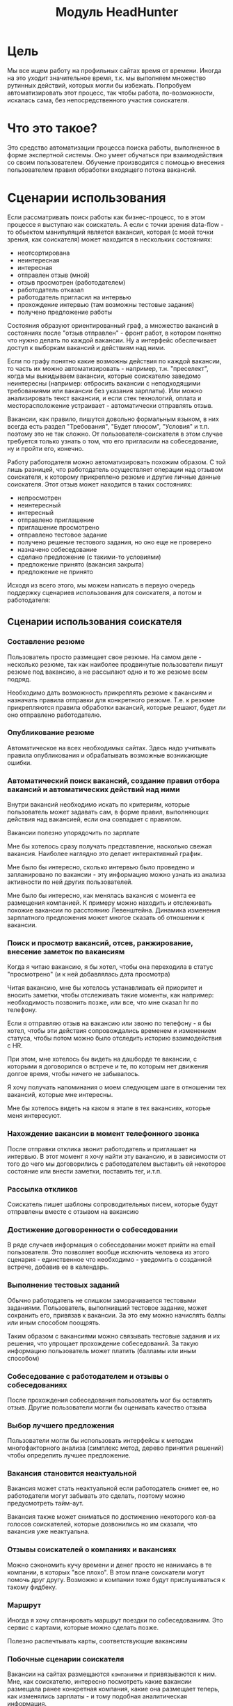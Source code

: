 #+HTML_HEAD: <!-- -*- fill-column: 92 -*- -->
#+HTML_HEAD: <!-- org-toggle-inline-images -->

#+TITLE: Модуль HeadHunter

#+INFOJS_OPT: view:overview toc:nil

#+NAME:css
#+BEGIN_HTML
<link rel="stylesheet" type="text/css" href="/css/css.css" />
#+END_HTML

* Цель

  Мы все ищем работу на профильных сайтах время от времени. Иногда на это уходит
  значительное время, т.к. мы выполняем множество рутинных действий, которых могли бы
  избежать. Попробуем автоматизировать этот процесс, так чтобы работа, по-возможности,
  искалась сама, без непосредственного участия соискателя.

* Что это такое?

  Это средство автоматизации процесса поиска работы, выполненное в форме экспертной
  системы. Оно умеет обучаться при взаимодействия со своим пользователем. Обучение
  производится с помощью внесения пользователем правил обработки входящего потока вакансий.

* Сценарии использования

  Если рассматривать поиск работы как бизнес-процесс, то в этом процессе я выступаю как
  соискатель. А если с точки зрения data-flow - то обьектом манипуляций является вакансия,
  которая (с моей точки зрения, как соискателя) может находится в нескольких состояниях:
  - неотсортирована
  - неинтересная
  - интересная
  - отправлен отзыв (мной)
  - отзыв просмотрен (работодателем)
  - работодатель отказал
  - работодатель пригласил на интервью
  - прохождение интервью (там возможны тестовые задания)
  - получено предложение работы

  Состояния образуют ориентированный граф, а множество вакансий в состояниях после "отзыв
  отправлен" - фронт работ, в котором понятно что нужно делать по каждой вакансии. Ну а
  интерфейс обеспечивает доступ к выборкам вакансий и действиям над ними.

  Если по графу понятно какие возможны действия по каждой вакансии, то часть их можно
  автоматизировать - например, т.н. "преселект", когда мы выкидываем вакансии, которые
  соискателю заведомо неинтересны (например: отбросить вакансии с неподходящими требованиями
  или вакансии без указания зарплаты). Или можно анализировать текст вакансии, и если стек
  технологий, оплата и месторасположение устраивает - автоматически отправлять отзыв.

  Вакансии, как правило, пишутся довольно формальным языком, в них всегда есть раздел
  "Требования", "Будет плюсом", "Условия" и т.п. поэтому это не так сложно. От
  пользователя-соискателя в этом случае требуется только узнать о том, что его пригласили на
  собеседование, ну и пройти его, конечно.

  Работу работодателя можно автоматизировать похожим образом. С той лишь разницей, что
  работодатель осуществляет операции над отзывом соискателя, к которому прикреплено резюме и
  другие личные данные соискателя. Этот отзыв может находится в таких состояниях:
  - непросмотрен
  - неинтересный
  - интересный
  - отправлено приглашение
  - приглашение просмотрено
  - отправлено тестовое задание
  - получено решение тестового задания, но оно еще не проверено
  - назначено собеседование
  - сделано предложение (с такими-то условиями)
  - предложение принято (вакансия закрыта)
  - предложение не принято

  Исходя из всего этого, мы можем написать в первую очередь поддержку сценариев
  использования для соискателя, а потом и работодателя:

** Сценарии использования соискателя
*** Составление резюме

    Пользователь просто размещает свое резюме. На самом деле - несколько резюме, так как
    наиболее продвинутые пользователи пишут резюме под вакансию, а не рассылают одно и то же
    резюме всем подряд.

    Необходимо дать возможность прикреплять резюме к вакансиям и назначать правила отправки
    для конкретного резюме. Т.е. к резюме прикрепляются правила обработки вакансий, которые
    решают, будет ли оно отправлено работодателю.

*** Опубликование резюме

    Автоматическое на всех необходимых сайтах. Здесь надо учитывать правила опубликования и
    обрабатывать возможные возникающие ошибки.

*** Автоматический поиск вакансий, создание правил отбора вакансий и автоматических действий над ними

    Внутри вакансий необходимо искать по критериям, которые пользователь может задавать сам,
    в форме правил, выполняющих действия над вакансией, если она совпадает с правилом.

    Вакансии полезно упорядочить по зарплате

    Мне бы хотелось сразу получать представление, насколько свежая вакансия. Наиболее
    наглядно это делает интерактивный график.

    Мне было бы интересно, сколько интервью было проведено и запланировано по вакансии - эту
    информацию можно узнать из анализа активности по ней других пользователей.

    Мне было бы интересно, как менялась вакансия с момента ее размещения компанией. К примеру
    можно находить и отслеживать похожие вакансии по расстоянию Левенштейна. Динамика
    изменения зарплатного предложения может многое сказать об отношении к вакансии.

*** Поиск и просмотр вакансий, отсев, ранжирование, внесение заметок по вакансиям

    Когда я читаю вакансию, я бы хотел, чтобы она переходила в статус "просмотрено" (и к ней
    добавлялась дата просмотра)

    Читая вакансию, мне бы хотелось устанавливать ей приоритет и вносить заметки, чтобы
    отслеживать такие моменты, как например: необходимость позвонить позже, или все, что мне
    сказал hr по телефону.

    Если я отправляю отзыв на вакансию или звоню по телефону - я бы хотел, чтобы эти действия
    сопровождались временем и изменением статуса, чтобы потом можно было отследить историю
    взаимодействия с HR.

    При этом, мне хотелось бы видеть на дашборде те вакансии, с которыми я договорился о
    встрече и те, по которым нет движения долгое время, чтобы ничего не забывалось.

    Я хочу получать напоминания о моем следующем шаге в отношении тех вакансий,
    которые мне интересны.

    Мне бы хотелось видеть на каком я этапе в тех вакансиях, которые меня интересуют.

*** Нахождение вакансии в момент телефонного звонка

    После отправки отклика звонит работодатель и приглашает на интервью. В этот момент я хочу
    найти эту вакансию, и в зависимости от того до чего мы договорились с работодателем
    выставить ей некоторое состояние или внести заметки, поставить тег, и.т.п.

*** Рассылка откликов

    Соискатель пишет шаблоны сопроводительных писем, которые будут отправлены вместе с
    отзывом на вакансию

*** Достижение договоренности о собеседовании

    В ряде случаев информация о собеседовании может прийти на email пользователя. Это
    позволяет вообще исключить человека из этого сценария - единственное что необходимо -
    уведомить о созданной встрече, добавив ее в календарь.

*** Выполнение тестовых заданий

    Обычно работодатель не слишком заморачивается тестовыми заданиями. Пользователь,
    выполнивший тестовое задание, может сохранить его, привязав к вакансии. За это ему можно
    начислять баллы или иным способом поощрять.

    Таким образом с вакансиями можно связывать тестовые задания и их решения, что упрощает
    прохождение собеседований. За такую информацию пользователь может платить (балламы или
    иным способом)

*** Собеседование с работодателем и отзывы о собеседованиях

    После прохождения собеседования пользователь мог бы оставлять отзыв. Другие пользователи
    могли бы оценивать качество отзыва

*** Выбор лучшего предложения

    Пользователи могли бы использовать интерфейсы к методам многофакторного анализа (симплекс
    метод, дерево принятия решений) чтобы определить лучшее предложение.

*** Вакансия становится неактуальной

    Вакансия может стать неактуальной если работодатель снимет ее, но работодатели могут
    забывать это сделать, поэтому можно предусмотреть тайм-аут.

    Вакансия также может сниматься по достижению некоторого кол-ва голосов соискателей,
    которые дозвонились но им сказали, что вакансия уже неактуальна.

*** Отзывы соискателей о компаниях и вакансиях

    Можно сэкономить кучу времени и денег просто не нанимаясь в те компании, в которых "все
    плохо". В этом плане соискатели могут помочь друг другу. Возможно и компании тоже будут
    прислушиваться к такому фидбеку.

*** Маршрут

    Иногда я хочу спланировать маршрут поездки по собеседованиям. Это сервис с картами,
    которые можно сделать позже.

    Полезно распечтывать карты, соответствующие вакансиям

*** Побочные сценарии соискателя

    Вакансии на сайтах размещаются =компаниями= и привязываются к ним. Мне, как соискателю,
    интересно посмотреть какие вакансии размещала ранее конкретная компания, какие она
    размещает теперь, как изменялись зарплаты - и тому подобная аналитическая информация.

    Я также хочу чтобы система проходила по вакансиям и в зависимости от сочетания условий
    выполняла какие-то действия
    - напоминание мне о собеседованиях, звонках (календарь)
    - автоматическое ранжирование вакансий (по перспективам найма, зарплате и.т.п)

    Система может анализировать компании с т.з. выставляемых вакансий и формирует профиль
    компании. По выставляемым вакансиям можно сделать интересные выводы - например когда у
    компании внезапно появляются вакансии на одного сеньера и нескольких линейных
    разработчиков - это напоминает открытие нового отдела/проекта.

    Система может классифицировать сохраненные вакансии по формальным признакам, таким как:
    - новые вакансии
    - измененные
    - закрытые (о закрытости вакансии можно судить по ряду критериев)
    - особенно интересные
    - необычные

    В случае изменений или появления новых интересующих пользователя вакансий можно
    пользователю отправляеть уведомление (через систему очередей сообщений и по email).

    Исходя из анализа DESCRIPTION можно определить требуемую технологию и требуемую степень
    владения ею.

    Еще можно сделать:

    Предоставление рекомендаций и отбор вакансий на основе модифицируемых правил и фактах
    предметной области, таких как "работодатель - компания по разработке ПО" или "ИТ-поддержка
    не является приоритетом компании"

    Предсказание поведения (путей достижения целей) компании (в процессе найма и вне его) на
    основе моделей и целей.

    Выбор вариантов поведения в ответ на предьявляемые требования (цикл распознавание-действие
    в продукционной системе). Вплоть до автоматического построния резюме под вакансию из шаблонов.

    Построение концептуальных моделей и преобразования в них - выбор стратегии действий и
    постановка целей.

    Выбор способа представления знаний (правила, фреймы, концептуальные графы)

    Выбор стратегии поиска

    Включение терма из набора технологий в заголовке вакансии - присвоение классификатора
    (тега)

    Правила вывода - сопоставление с профилем

    Вычисление различий (дифф) требований вакансии и профильных навыков резюме - подбор или
    построение оптимального резюме

    Интерактивное построение профиля (ответы на вопросы). Необходим видимый прогресс и
    предварительная классификация предложений

    Построение новых правил на основе известных

    Когда вакансия переносится в архив - мы должны отслеживать это на стороннем сайте и
    реагировать, устанавливая статус =archive=

    Когда мы собираем вакансии, распарсивая их с других сайтов, мы должны отслеживать их
    состояние на этих сайтах.

** Сценарии использования работодателя
*** Составление вакансий
*** Опубликование вакансий
*** Автоматический поиск резюме, создание правил отбора резюме и автоматических действий над ними
*** Ручной поиск и просмотр резюме, отсев, ранжирование, внесение заметок по соискателям
*** Рассылка приглашений
*** Телефонные интервью
*** Заполнение анкеты
*** Собеседование с соискателем
*** Предложение соискателю тестовых заданий
*** Проверка тестовых заданий
*** Анализ статистических отчетов

* Как это работает?
** Источник вакансий

   Пусть у нас есть источник вакансий, например, hh.ru. На нем можно сформулировать запрос и
   получить выборку в виде списка тизеров вакансий, каждый из которых ведет на полное
   описание вакансии.

   #+CAPTION: Это источник вакансий
   #+NAME: fig:vacancy_source
   [[./img/warehouse.jpg]]

** Фабрика генераторов вакансий

   Пусть у нас есть фабрика =генераторов функций= назовем его =factory=, которая принимает
   =источник вакансий= и параметры запроса (например: =профессиональную область=, =специализацию=,
   =город=) и возвращает =функцию-генератор= в замыкании.

   #+CAPTION: Фабрика генераторов вакансий
   #+NAME: fig:factory
   [[./img/factory.jpg]]

   Эта функция-генератор при каждом своем вызове вернет одну вакансию или =ложь= если все
   вакансии кончились.

   #+CAPTION: Функция-генератор, произведенная фабрикой
   #+NAME: fig:generator
   [[./img/generator.jpg]]

   Внутри себя эта функция по мере необходимости загружает и разбирает сначала тизеры
   вакансий, а потом и сами вакансии, при этом процесс превращения тизера в вакансию
   (=process-teaser=) вынесен из замыкания, т.к. не зависит от замкнутых переменных.

   #+NAME: factory
   #+BEGIN_SRC lisp :exports code :padline no :comments link
     (in-package #:moto)

     <<make_hh_url>>

     <<hh_get_page>>

     <<hh_parse_vacancy_teasers>>

     <<hh_parse_vacancy>>

     (defmethod process-teaser (current-teaser)
       (aif (hh-parse-vacancy (hh-get-page (format nil "http://spb.hh.ru/vacancy/~A" (getf current-teaser :id))))
            (merge-plists current-teaser it)
            nil))

     (defmethod factory ((vac-src (eql 'hh)) city prof-area &optional spec)
       (let ((url     (make-hh-url city prof-area spec))
             (page    0)
             (teasers nil))
         (alexandria:named-lambda get-vacancy ()
           (labels ((load-next-teasers-page ()
                      ;; (dbg "~~ LOAD (page=~A)" page)
                      (setf teasers (hh-parse-vacancy-teasers (hh-get-page (format nil url page))))
                      (incf page)
                      (when (equal 0 (length teasers))
                        (dbg "~~ FIN")
                        (return-from get-vacancy 'nil)))
                    (get-teaser ()
                      (when (equal 0 (length teasers))
                        (load-next-teasers-page))
                      (let ((current-teaser (car teasers)))
                        (setf teasers (cdr teasers))
                        current-teaser)))
             (tagbody get-new-teaser
                (let ((current-teaser (get-teaser)))
                  (let ((current-vacancy (process-teaser current-teaser)))
                    (if (null current-vacancy)
                        (go get-new-teaser)
                        (return-from get-vacancy current-vacancy)))))))))
   #+END_SRC

   Для работы этому генератору нужно уметь:
   - Собирать URL страницы, где лежат тизеры (краткие описания) вакансий из параметов запроса
     (=make-hh-url=)
   - Скачивать HTML-страницы (=hh-get-page=)
   - Разбирать тизеры из html-кода (=hh-parse-vacancy-teasers=)
   - Обрабатывать разобранные тизеры (=hh-parse-vacancy=), чтобы получить по ним вакансии.
   Но я не буду сейчас на этом останавливаться и опишу потом, в соответствующих разделах.

** Определение правила обработки

   Пусть у нас есть возможность создавать именованные =правила=, которые получают на вход
   список, представляющий собой тизер или вакансию, анализируют его, и выполняют какие-то
   действия. В качестве примера, мы могли бы создать правило, которое добавляет к вакансии
   поле =interesting= если зарплата и язык разработки нас устраивает.

   Правило принимает на вход условие срабатывания и код, который будет выполнен, в случае
   если условие выполняется на обрабатываемой вакансии.

   Примем соглашение, что правило возвращает два значения:
   - первое - вакансию (возможно измененную)
   - второе - указание процессору правил (например, прекратить обработку)

   #+NAME: define_rule
   #+BEGIN_SRC lisp :exports code :padline no :comments link
     (in-package #:moto)

     (defmacro define-rule ((name antecedent) &body consequent)
       `(list
          (defun ,(intern (concatenate 'string (symbol-name name) "-ANTECEDENT")) (vacancy)
            ,antecedent)
          (defun ,(intern (concatenate 'string (symbol-name name) "-CONSEQUENT")) (vacancy)
            (let ((result (progn ,@consequent)))
              (values vacancy result)))))


     ;; expand

     ;; (macroexpand-1 '(define-rule (hi-salary-java (and (> (getf vacancy :salary) 70000)
     ;;                                               (not (contains "Java" (getf vacancy :name)))))
     ;;                  (setf (getf vacancy :interesting) t)
     ;;                  :stop))

     ;; test

     ;; (define-rule (hi-salary-java (and (> (getf vacancy :salary) 70000)
     ;;                                   (not (contains "Java" (getf vacancy :name)))))
     ;;   (setf (getf vacancy :interesting) t)
     ;;   :stop)

     ;; (let ((vacancy '(:name "Python" :salary 80000)))
     ;;   (multiple-value-bind (vacancy-result rule-result)
     ;;       (if (hi-salary-java-antecedent vacancy)
     ;;           (hi-salary-java-consequent vacancy))
     ;;     (print (format nil "vacancy: ~A ||| rule-result: ~A" (bprint vacancy-result) (bprint rule-result)))))

     ;; ->"vacancy: (:INTERESTING T :NAME \"Python\" :SALARY 80000) ||| rule-result: :STOP"
   #+END_SRC

** Процессор правил

   Теперь мы можем создать процессор правил =process=, который применяет к вакансии правила
   поочередно. По сути, это =машина Э.Поста=, а все вместе представляет собой =продукционную
   систему= с прямой цепочкой вывода. Подробнее про продукционные системы [[http://www.ngpedia.ru/id429603p1.html][тут]] и [[http://www.myshared.ru/slide/445840/][тут]].

   #+CAPTION: Продукционная система
   #+NAME: fig:production_system
   [[./img/production_system.gif]]

   Процессор правил обрабатывает следущие особые случаи:
   - Если какое-то из правил возвращает во втором параметре =:stop= - обработка прекращается
     и возвращается текущий обработанный результат
   - Если какое-то из правил возвращает во втором параметре =:renew= - то обработка текущего
     входного результата начинается с самого первого правила.
   По окончании обработки возвращается результирующая вакансия, которая может быть
   модифицирована правилами

   #+BEGIN_SRC ditaa :file ./img/process.png
        +------------------------------------------------------------+
        |     +----------------------------------------+             |
        |     |                                        |             |
        V     V                                        |             |
    +-------------------------------------------+      |             |
    | Текущее правило:                cGRE  {d} |      |             |
    + +------------------+--------------------+ |      |             |
    | |если условие=true | выполнить действие | |      |             |
    | +------------------+--------------------+ |      |             |
    +---+---------------------------------------+      |             |
        |                        +---------------------+----------+  |
        |                        | Сделать текущим первое правило |  |
    +---+---------------------+  +---------------------+----------+  |
    |cPNK{io}                 |                        |             |
    |  правило вернуло RENEW? +------------------------+             |
    +---+---------------------+  Да                                  |
        |                                                            |
    +---+---------------------+                                      |
    |cPNK{io}                 +--+ Да                                |
    |  правило вернуло STOP?  |  |                                   |
    +---+---------------------+  |  +--------------------------------+--+
        |                        |  | Сделать текущим следующее правило |
        |                        |  +--------------------------------+--+
        V                        |                                   |
    +-------------------------+  |                                   |
    |cPNK{io}                 |  |  Да                               |
    |  Есть еще правила?      +--+-----------------------------------+
    +-------------------------+  |
        +------------------------+
        |
        V
   #+END_SRC

   #+results:
   [[file:./img/process.png]]

   #+NAME: process
   #+BEGIN_SRC lisp :exports code :padline no :comments link
     (in-package #:moto)

     (defun process (vacancy rules)
       (let ((vacancy vacancy))
         (tagbody
          renew
            (loop :for rule :in rules

               :do
               (progn
                 (declaim #+sbcl(sb-ext:muffle-conditions style-warning))
                 (if (funcall (eval (read-from-string (format nil "(lambda (vacancy) ~A)" (antecedent rule))))
                              vacancy)
                     (progn
                       (multiple-value-bind (vacancy-result rule-result)
                           (funcall (eval `(lambda (vacancy)
                                             (let ((result (progn ,@(read-from-string (consequent rule)))))
                                               (values vacancy result))))
                                    vacancy)
                         (setf vacancy vacancy-result)
                         (when (equal rule-result :stop)
                           (return-from process vacancy))
                         (when (equal rule-result :renew)
                           (go renew)))
                       ))
                 (declaim #+sbcl(sb-ext:unmuffle-conditions style-warning)))))
         vacancy))
   #+END_SRC

** Декоратор для process-teaser

   Поскольку и вакансии и их тизеры представлены у нас одинаково, мы можем применять правила
   и к тем и к другим. Это позволит отфильтровать некоторые вакансии только анализируя их
   тизеры и не загружать лишнего.

   Для того, чтобы сделать это удобным образом, обернем (:around method) =process-teaser=
   так, чтобы исключить из дальнейшей обрабоки те тизеры, которые нам не нравятся. Например
   те, у которых нет указания зарплаты или она слишком низка. После того, как тизер
   превратиться в вакансию мы применим к ней другой список правил, которые реализуют все
   остальную логику.


   #+BEGIN_SRC ditaa :file ./img/around.png
             +----------------+
             | current_teaser |
             +---+------------+
                 |
                 V
   +------------------------------------------------+
   | [AROUND]                                       |
   |   +-----------------------------------+        |  +-------------------+
   |   | process (current_teaser, rules)   |<-------+--+ rules_for_teasers |
   |   +---+-------------------------------+        |  +-------------------+
   |       | result_teaser                          |
   |   +---+----------------------+                 |
   |   |cPNK{io}                  | Нет             |
   |   |  result_teaser is false? +-------+         |
   |   +---+----------------------+       |         |
   |       | Да             result_teaser |         |
   |       |                        +-----|---------+
   |       |                        |+----+---------------------------+
   |       V                        ||                          cBLU  |
   |   +---+----------+             || process_teaser(current_teaser) |
   |   | Вернуть ложь |             ||                                |
   |   +---+----------+             |+----+---------------------------+
   |       |                        +-----|---------+
   |       |                      vacancy |         |
   |       |  +---------------------------+-+       |  +-------------------+
   |       |  | process (vacancy, rules)    |<------+--+ rules_for_vacancy |
   |       |  +---------------------------+-+       |  +-------------------+
   |       |               result_vacancy |         |
   |       |                              V         |
   |       |  +---------------------------+-+       |
   |       |  |cPNK{io}                     | Нет   |
   |       |  |  result_vacancy is false?   +---+   |
   |       |  +---+-------------------------+   |   |
   |       |   Да |                             V   |
   |       |  +---+----------+  +---------------+-+ |
   |       |  | Вернуть ложь |  | Вернуть vacancy | |
   |       |  +---+----------+  +---------------+-+ |
   |       |      |                             |   |
   |       +------+                     vacancy |   |
   |         ложь |                             |   |
   |              V                             V   |
   +--------------+-----------+-----------------+---+
                              |
                              V
                          +---------+
                          | vacancy |
                          +---------+


   #+END_SRC

   #+results:
   [[file:./img/around.png]]

   #+NAME: process_teaser_around
   #+BEGIN_SRC lisp :exports code :padline no :comments link
     (in-package #:moto)

     <<rules>>

     (defmethod process-teaser :around (current-teaser)
       (aif (process current-teaser (rules-for-teaser))
            (process (call-next-method it) (rules-for-vacancy))
            nil))
   #+END_SRC

** Получение и обработка вакансий правилами

   Теперь мы можем получить генератор, и, вызывая его, забирать вакансии, пока они не
   закончатся. Все вакансии будут корректно обработаны правилами - сначала на этапе получения
   тизеров, а потом на этапе получения вакансий.

   #+NAME: run
   #+BEGIN_SRC lisp :exports code :padline no :comments link
     (in-package #:moto)

     <<define_rule>>

     <<process>>

     <<process_teaser_around>>

     <<factory>>

     <<save_vacancy>>

     <<send_respond>>

     (defun run ()
       (make-event :name "run"
                   :tag "parser-run"
                   :msg (format nil "Сбор вакансий")
                   :author-id 0
                   :ts-create (get-universal-time))
       (let ((gen (factory 'hh "spb" "Информационные технологии, интернет, телеком"
                           "Программирование, Разработка")))
         (loop :for i :from 1 :to 100 :do
            ;; (dbg "~A" i)
            (let ((vacancy (funcall gen)))
              (when (null vacancy)
                (return))))))

     ;; (run)
   #+END_SRC

** Составление правил и работа с ними

   Теперь можно удобным и компактным способом добавить все необходимые правила и обеспечить
   методы их обработки

   #+NAME: rules
   #+BEGIN_SRC lisp :exports code :padline no :comments link
     (in-package #:moto)

     <<rules_for_vacancy>>

     <<rules_for_teasers>>

     (defun get-all-rules ()
       (sort
        (mapcar #'(lambda (x)
                    (setf (name x)
                          (replace-all (name x) "|" ""))
                    x)
                (find-rule :user-id 1))
        #'(lambda (a b)
            (string< (name a) (name b)))))

     (defun rules-for-teaser ()
       (remove-if-not #'(lambda (x)
                          (search "DROP-TEASER-IF" (name x)))
                      (get-all-rules)))

     (defun rules-for-vacancy ()
       (remove-if #'(lambda (x)
                      (search "DROP-TEASER-IF" (name x)))
                  (get-all-rules)))
   #+END_SRC

** Правила отсева тизеров

   Какие же правила и действия можно составить для того чтобы отсеять неинтересные тизеры
   вакансий? В основном те, которые не устраивают по зарплате и те, у которых в названиях
   упомянуты неинтересные технологии. К примеру, я не хочу даже смотреть на вакансии у
   которых не указана зарплата или она ниже минимально приемлимой

   #+NAME: rules_for_teasers
   #+BEGIN_SRC lisp
     (in-package #:moto)

     <<sugar_for_teaser_rules>>

     ;; (define-drop-teaser-rule (salary-1-no (null (getf vacancy :salary)))
     ;;   (dbg "  - no salary"))

     ;; (define-drop-teaser-rule (salary-2-low (or
     ;;                                         (and (equal (getf vacancy :currency) "RUR")
     ;;                                              (< (getf vacancy :salary-max) 90000))
     ;;                                         (and (equal (getf vacancy :currency) "USD")
     ;;                                              (< (getf vacancy :salary-max) (floor 90000 67)))
     ;;                                         (and (equal (getf vacancy :currency) "USD")
     ;;                                              (< (getf vacancy :salary-max) (floor 90000 77)))
     ;;                                         ))
     ;;   (dbg "  - low salary"))

     ;; (define-drop-all-teaser-when-name-contains-rule
     ;;     "iOS" "Python" "Django" "IOS" "1C" "1С" "C++" "С++" "Ruby" "Ruby on Rails"
     ;;     "Frontend" "Front End" "Front-end" "Go" "Q/A" "QA" "C#" ".NET" ".Net"
     ;;     "Unity3D" "Flash" "Java" "Android" "ASP" "Objective-C" "Go" "Delphi"
     ;;     "Sharepoint" "Flash" "PL/SQL" "Oracle" "designer")
   #+END_SRC

** Макросы для определения правил отсева тизеров

   Для начала определим макрос, который создает правила отсева тизеров - эти правила
   отличаются тем, что всегда в первом параметре возвращают nil, а во втором - =:stop=

   #+NAME: sugar_for_teaser_rules
   #+BEGIN_SRC lisp
     (in-package #:moto)

     (defmacro define-drop-teaser-rule ((name antecedent) &body consequent)
       `(define-rule (,(intern (concatenate 'string "DROP-TEASER-IF-"(symbol-name name))) ,antecedent)
          (dbg "drop teaser: ~A-~A (~A) ~A" (getf vacancy :salary-min) (getf vacancy :salary-max) (getf vacancy :currency) (getf vacancy :name))
          ;; (dbg "~A" vacancy)
          ,@consequent
          (setf vacancy nil)
          :stop))

     ;; expand

     ;; (print
     ;;  (macroexpand-1
     ;;   '(define-drop-teaser-rule (hi-salary-java (and (> (getf vacancy :salary) 70000)
     ;;                                              (not (contains "Java" (getf vacancy :name)))))
     ;;     (print (getf vacancy :name))
     ;;     (print (getf vacancy :salary)))))

     ;; (DEFINE-RULE (DROP-TEASER-IF-HI-SALARY-JAVA
     ;;               (AND (> (GETF VACANCY :SALARY) 70000)
     ;;                    (NOT (CONTAINS "Java" (GETF VACANCY :NAME)))))
     ;;   (PRINT (GETF VACANCY :NAME))
     ;;   (PRINT (GETF VACANCY :SALARY))
     ;;   (SETF VACANCY NIL)
     ;;   :STOP)
   #+END_SRC

   Теперь определим расширение предыдущего макроса, которое создает правило, отсеивающее
   тизер, в случае, если в поле =:name= есть вхождение переданной строки

   #+NAME: sugar_for_teaser_rules
   #+BEGIN_SRC lisp
     (in-package #:moto)

     (defmacro define-drop-teaser-by-name-rule (str &body consequent)
       `(define-drop-teaser-rule (,(intern (concatenate 'string "NAME-CONTAINS-" (string-upcase (ppcre:regex-replace-all "\\s+" str "-"))))
                                   (contains (getf vacancy :name) ,str))
          (dbg "  - name contains ~A" ,str)
          ,@consequent))

     ;; expand

     ;; (print
     ;;  (macroexpand-1
     ;;   '(define-drop-teaser-by-name-rule "Android")))

     ;; (DEFINE-DROP-TEASER-RULE (IF-NAME-CONTAINS-ANDROID
     ;;                           (CONTAINS (GETF VACANCY :NAME) "Android"))
     ;;   (DBG "drop:")
     ;;   (DBG "  name contains ~A" "Android"))

     ;; test

     ;; (define-drop-teaser-by-name-rule "Android")

     ;; ==> (DROP-TEASER-IF-IF-NAME-CONTAINS-ANDROID-ANTECEDENT
     ;;      DROP-TEASER-IF-IF-NAME-CONTAINS-ANDROID-CONSEQUENT)

   #+END_SRC

   Теперь в соответствии с принципом DRY определем макрос, который создаст список правил,
   отсеивающих тизеры по вхождению первой строки в поле =:name=

   #+NAME: sugar_for_teaser_rules
   #+BEGIN_SRC lisp
     (in-package #:moto)

     (defmacro define-drop-all-teaser-when-name-contains-rule (&rest names)
       `(list ,@(loop :for name :in names :collect
                   `(define-drop-teaser-by-name-rule ,name))))

     ;; expand
     ;; (macroexpand-1 '(define-drop-all-teaser-when-name-contains-rule "IOS" "1С" "C++"))

     ;; (LIST (DEFINE-DROP-TEASER-BY-NAME-RULE "IOS")
     ;;       (DEFINE-DROP-TEASER-BY-NAME-RULE "1С")
     ;;       (DEFINE-DROP-TEASER-BY-NAME-RULE "C++"))

     ;; test

     ;; (define-drop-all-teaser-when-name-contains-rule "IOS" "1С" "C++"))

     ;; =>
     ;; ((DROP-TEASER-IF-IF-NAME-CONTAINS-IOS-ANTECEDENT
     ;;   DROP-TEASER-IF-IF-NAME-CONTAINS-IOS-CONSEQUENT)
     ;;  (DROP-TEASER-IF-IF-NAME-CONTAINS-1С-ANTECEDENT
     ;;   DROP-TEASER-IF-IF-NAME-CONTAINS-1С-CONSEQUENT)
     ;;  (DROP-TEASER-IF-IF-NAME-CONTAINS-C++-ANTECEDENT
     ;;   DROP-TEASER-IF-IF-NAME-CONTAINS-C++-CONSEQUENT))
   #+END_SRC

** Правила анализа вакансий

   - Я не хочу смотреть на вакансии, в компаниях где я уже работал.
   - Если это уже существующая в базе вакансия и ничего не изменилось - игнорируем и
     останавливаем ее обработку
   - Я хочу присвоить вакансии определенный ранг, в зависимости от з\п
   - Я хочу увеличивать этот ранг за упоминание в тексте описания вакансии моих любимых
     слов: Lisp, Erlang, Closure, Prolog, Haskell, Smalltalk
   - Я хочу особо отметить вакансии, у которых ранг выше [порогового ранга], чтобы
     [отправить отклик]
   - Я хочу занести вакансию в базу.
   - Я хочу вывести вакансию в консоль.

   #+NAME: rules_for_vacancy
   #+BEGIN_SRC lisp
     (in-package #:moto)

     <<sugar_for_vacancy_rules>>

     <<show_vacancy>>

     ;; (define-drop-vacancy-rule (already-worked (contains (getf vacancy :emp-name) "Webdom"))
     ;;   (dbg "   - already worked"))

     ;; (define-drop-vacancy-rule (already-worked (contains (getf vacancy :emp-name) "Пулково-Сервис"))
     ;;   (dbg "   - already worked"))

     ;; (define-drop-vacancy-rule (already-worked (contains (getf vacancy :emp-name) "FBS"))
     ;;   (dbg "   - already worked"))

     ;; (define-drop-vacancy-rule (already-exists-in-db (not (null (find-vacancy :src-id (getf vacancy :id)))))
     ;;   (let ((exists (car (find-vacancy :src-id (getf vacancy :id)))))
     ;;     (dbg "   - already exists")))

     ;; (define-rule (set-rank t)
     ;;   (setf (getf vacancy :rank) (getf vacancy :salary)))

     ;; (define-rule (set-rank-up-by-lisp (contains (format nil "~A" (bprint (getf vacancy :descr))) "Lisp"))
     ;;   (dbg "up rank by Lisp")
     ;;   (setf (getf vacancy :rank) (+ (getf vacancy :rank) 30000)))

     ;; (define-rule (set-rank-up-by-erlang (contains (format nil "~A" (bprint (getf vacancy :descr))) "Erlang"))
     ;;   (dbg "up rank by Erlang")
     ;;   (setf (getf vacancy :rank) (+ (getf vacancy :rank) 15000)))

     ;; (define-rule (set-rank-up-by-haskell (contains (format nil "~A" (bprint (getf vacancy :descr))) "Haskell"))
     ;;   (dbg "up rank by Haskell")
     ;;   (setf (getf vacancy :rank) (+ (getf vacancy :rank) 10000)))

     ;; (define-rule (z-print t)
     ;;   (show-vacancy vacancy))

     ;; (define-rule (z-save t)
     ;;   (save-vacancy vacancy)
     ;;   :stop)
   #+END_SRC

** Макросы для определения правил анализа вакансий

   Для начала определим макрос, который создает правила отсева вакансий - эти правила
   отличаются тем, что всегда в первом параметре возвращают nil, а во втором - =:stop=

   #+NAME: sugar_for_vacancy_rules
   #+BEGIN_SRC lisp
     (in-package #:moto)

     (defmacro define-drop-vacancy-rule ((name antecedent) &body consequent)
       `(define-rule (,(intern (concatenate 'string "DROP-VACANCY-IF-"(symbol-name name))) ,antecedent)
          (dbg "drop vacancy: ~A : ~A" (getf vacancy :name) (getf vacancy :emp-name))
          ,@consequent
          (setf vacancy nil)
          :stop))

     ;; expand

     ;; (print
     ;;  (macroexpand-1
     ;;   '(define-drop-vacancy-rule (hi-salary-java (and (> (getf vacancy :salary) 70000)
     ;;                                              (not (contains "Java" (getf vacancy :name)))))
     ;;     (print (getf vacancy :name))
     ;;     (print (getf vacancy :salary)))))

     ;; (DEFINE-RULE (DROP-VACANCY-IF-HI-SALARY-JAVA
     ;;               (AND (> (GETF VACANCY :SALARY) 70000)
     ;;                    (NOT (CONTAINS "Java" (GETF VACANCY :NAME)))))
     ;;   (PRINT (GETF VACANCY :NAME))
     ;;   (PRINT (GETF VACANCY :SALARY))
     ;;   (SETF VACANCY NIL)
     ;;   :STOP)
  #+END_SRC

** Структура правил

   У нас есть два вида правил - для работы с тизерами и для обработки вакансий. Каждое
   правило закреплено за пользователем, который им владеет и имеет ранг, в соответствии с
   котором сортируется при применении набора правил.

   #+CAPTION: Данные правила
   #+NAME: rule_flds
   | field name | field type           | note                                                   |
   |------------+----------------------+--------------------------------------------------------|
   | id         | serial               | идентификатор                                          |
   | name       | varchar              | имя                                                    |
   | user-id    | integer              | владелец правила                                       |
   | rank       | integer              | приоритет правила                                      |
   | ruletype   | varchar              | :teaser - правило для тизеров, :vacancy - для вакансий |
   | antecedent | varchar              | условие срабатывания правила                           |
   | consequent | varchar              | код правила                                            |
   | notes      | (or db-null varchar) | заметки к правилу                                      |

   Правило может быть активным и неактивным

   #+CAPTION: Состояния конечного автомата вакансии
   #+NAME: rule_state
   | action            | from     | to       |
   |-------------------+----------+----------|
   | rule-activation   | active   | inactive |
   | rule-deactivation | inactive | active   |

   #+NAME: hh_fn_contents
   #+BEGIN_SRC lisp
     (in-package #:moto)

     (defun rule-activation ()
       "| active   | inactive |")
     (defun rule-deactivation ()
       "| inactive | active   |")
   #+END_SRC

** Построение URL-ов, для скачивания тизеров

   Тизеры вакансий размещаются постранично, по 20 штук на странице, и мы можем собрать все
   страницы, если будем получать страницу за страницей, пока не получим страницу, на которой
   вакансий нет.

   В качестве GET-параметров запросы указываются =специализации= и город. Значения =cluster=
   и =area= не меняются. Поэтому, единственная сложность построения URL - это правильно
   сформировать =специализации=.

   #+NAME: make_hh_url
   #+BEGIN_SRC lisp
     (in-package #:moto)

     <<make_specialization_hh_url_string>>

     (defun make-hh-url (city prof-area &optional specs)
       "http://spb.hh.ru/search/vacancy?text=&specialization=1.221&area=2&items_on_page=100&no_magic=true&page=~A")

     ;; test

     (make-hh-url "spb" "Информационные технологии, интернет, телеком" "Программирование, Разработка")
   #+END_SRC

*** Построение специализаций

    Специализации задаются в формате "1.221", где цифра слева от точки представляет
    профессиональное направление, а справа - собственно специализацию. В интерфейсе
    допустимо выбрать одно направление и несколько специализаций в нем, при этом для каждой
    специализации формируется параметр GET-запроса. Допустимо выбрать только направление,
    без специализаций.

    По этой причине мы должны иметь дерево специализаций и транслятор названий специализаций
    в их номера.

    #+NAME: make_specialization_hh_url_string
    #+BEGIN_SRC lisp
      (in-package #:moto)

      <<prof_areas>>

      (defun make-specialization-hh-url-string (prof-area &optional specs)
        (let ((specialization (assoc prof-area *prof-areas* :test #'equal)))
          (when (null specialization)
            (err 'specialization-not-found))
          (when (stringp specs)
            (setf specs (list specs)))
          (if (null specs)
              (concatenate 'string
                           "&specialization="
                           (cadr specialization))
              (format nil "~{&~A~}"
                      (loop :for spec :in specs :collect
                         (let ((spec (cdr (assoc spec (caddr specialization) :test #'equal))))
                           (when (null spec)
                             (err 'spec-not-found))
                           (concatenate 'string "specialization=" (cadr specialization) "." spec)))))))

      ;; test

      ;; (make-specialization-hh-url-string "Информационные технологии, интернет, телеком")
      ;; (make-specialization-hh-url-string "Информационные технологии, интернет, телеком" '("Программирование, Разработка"))
      ;; (make-specialization-hh-url-string "Информационные технологии, интернет, телеком" "Программирование, Разработка")
      ;; (make-specialization-hh-url-string "Информационные технологии, интернет, телеком"
      ;;                                    '("Программирование, Разработка"
      ;;                                      "Web инженер"
      ;;                                      "Web мастер"
      ;;                                      "Стартапы"
      ;;                                      "Управление проектами"
      ;;                                      "Электронная коммерция"))
    #+END_SRC

    Дерево специализаций будем хранить в глобальном alist-е, т.к. оно никогда не меняется. Я
    не стал заполнять его целиком, ограничившись только профессиональной областью "ИТ". По
    необходимости заполню остальное.

    #+NAME: prof_areas
    #+BEGIN_SRC lisp
      (in-package #:moto)

      (defparameter *prof-areas*
        '(("Все профессиональные области" . (""))
          ("Информационные технологии, интернет, телеком"
           . ("1" (("CRM системы" . "536")
                   ("CTO, CIO, Директор по IT" . "3")
                   ("Web инженер" . "9")
                   ("Web мастер" . "10")
                   ("Администратор баз данных" . "420")
                   ("Аналитик" . "25")
                   ("Арт-директор" . "30")
                   ("Банковское ПО" . "395")
                   ("Игровое ПО" . "475")
                   ("Инженер" . "82")
                   ("Интернет" . "89")
                   ("Компьютерная безопасность" . "110")
                   ("Консалтинг, Аутсорсинг" . "113")
                   ("Контент" . "116")
                   ("Маркетинг" . "137")
                   ("Мультимедиа" . "161")
                   ("Начальный уровень, Мало опыта" . "172")
                   ("Оптимизация сайта (SEO)" . "400")
                   ("Передача данных и доступ в интернет" . "203")
                   ("Поддержка, Helpdesk" . "211")
                   ("Программирование, Разработка" . "221")
                   ("Продажи" . "225")
                   ("Продюсер" . "232")
                   ("Развитие бизнеса" . "246")
                   ("Сетевые технологии" . "270")
                   ("Системная интеграция" . "272")
                   ("Системный администратор" . "273")
                   ("Системы автоматизированного проектирования" . "274")
                   ("Системы управления предприятием (ERP)" . "50")
                   ("Сотовые, Беспроводные технологии" . "277")
                   ("Стартапы" . "474")
                   ("Телекоммуникации" . "295")
                   ("Тестирование" . "117")
                   ("Технический писатель" . "296")
                   ("Управление проектами" . "327")
                   ("Электронная коммерция" . "359"))))
          ("Бухгалтерия, управленческий учет, финансы предприятия" . ("2"))
          ("Маркетинг, реклама, PR" . ("3"))
          ("Административный персонал" . ("4"))
          ("Банки, инвестиции, лизинг" . ("5"))
          ("Управление персоналом, тренинги" . ("6"))
          ("Автомобильный бизнес" . ("7"))
          ("Безопасность" . ("8"))
          ("Высший менеджмент" . ("9"))
          ("Добыча сырья" . ("10"))
          ("Искусство, развлечения, масс-медиа" . ("11"))
          ("Консультирование" . ("12"))
          ("Медицина, фармацевтика" . ("13"))
          ("Наука, образование" . ("14"))
          ("Государственная служба, некоммерческие организации" . ("16"))
          ("Продажи" . ("17"))
          ("Производство" . ("18"))
          ("Страхование" . ("19"))
          ("Строительство, недвижимость" . ("20"))
          ("Транспорт, логистика" . ("21"))
          ("Туризм, гостиницы, рестораны" . ("22"))
          ("Юристы" . ("23"))
          ("Спортивные клубы, фитнес, салоны красоты" . ("24"))
          ("Инсталляция и сервис" . ("25"))
          ("Закупки" . ("26"))
          ("Начало карьеры, студенты" . ("15"))
          ("Домашний персонал" . ("27"))
          ("Рабочий персонал" . ("29"))))
    #+END_SRC

** Получение страниц

   Так как мы хотим получать информацию, которая находится за авторизацией, нам нужно
   обеспечить прозрачность авторизации, если ее в данный момент нет. =hh_login= решает эту
   проблему.

   Вот так мы можем получать страницы, к примеру те, на который находятся тизеры:
   - Получаем страницу
   - Проверяем, залогинены ли мы
     - Если залогинены - отдаем страницу
     - Если не залогинены - логинимся и получаем страницу снова.
       - Если во время логина произошла ошибка - сигнализируем условие.

   Есть также одна особенность (типа баг) в результате которой drakma неправильно
   воспринимает сформированные в get-запросе параметры и говорит что URI malformed. Мы
   обходим это с помощью глобального флага =*need-start*= что является временным решением.

   #+NAME: hh_get_page
   #+BEGIN_SRC lisp
     (in-package #:moto)

     <<hh_login>>

     (defun hh-get-page (url)
       "Получение страницы"
       (dbg ":: hh-get-page")
       (when *need-start*
         (setf *need-start* nil)
         (set-start))
       (labels ((get-html-data (url)
                  (flexi-streams:octets-to-string
                   (drakma:http-request url
                                        :user-agent *user-agent*
                                        :additional-headers (append *additional-headers* `(("Cookie"  . ,(make-cookies-string *cookies*))
                                                                                           ("Referer" . ,*referer*)))
                                        :force-binary t
                                        :cookie-jar *cookie-jar*)
                   :external-format :utf-8)))
         (let ((repeat-cnt 0)
               (html))
           (tagbody
            repeat
              (dbg "::-> ~A" repeat-cnt)
              (when (> repeat-cnt 3)
                (err "max hh-login try"))
              (setf html (get-html-data url))
              (when (is-logged html)
                (setf *referer* url)
                (return-from hh-get-page html))
              (setf *cookies* (recovery-login))
              (incf repeat-cnt)
              (go repeat))
           html)))

     ;; (hh-get-page "http://spb.hh.ru")
   #+END_SRC

** Логин на источник

   Прежде чем мы получим возможность забирать авторизованную информацию с нашего источника,
   нам нужно иметь способ залогиниться на него. В дополнение к этому мы должны отслеживать
   момент потери авторизованной сесии и в каждый конкретный момент определять, залогинены ли
   мы. Обычно это можно определить по наличию формы для логина на любой загружаемой
   странице. Мы хотим в случае обрыва сессии перелогиниваться прозрачно для всего остального
   кода, поэтому процедура логина должна вызвываться по необходимости из процедуры загрузки
   любой страницы. Также важно обрабатывать ошибки, которые могут произойти при логине,
   например, если неверен пароль, но это пока не делается.

   #+NAME: hh_login
   #+BEGIN_SRC lisp
     (in-package #:moto)

     ;; (setf drakma:*header-stream* *standard-output*)

     (defparameter *user-agent* "Mozilla/5.0 (X11; Ubuntu; Linux x86_64; rv:35.0) Gecko/20100101 Firefox/35.0")

     (defparameter *additional-headers* `(("Accept" . "text/html,application/xhtml+xml,application/xml;q=0.9,*/*;q=0.8")
                                          ("Accept-Language" . "ru-RU,ru;q=0.8,en-US;q=0.5,en;q=0.3")
                                          ("Accept-Charset" . "utf-8")))

     (defparameter *cookies* nil)

     (defparameter *cookie-jar* (make-instance 'drakma:cookie-jar))

     (defparameter *referer* "")

     (defun is-logged (html)
       "Проверям наличие в html блока 'Войти'"
       (dbg ":: is-logged")
       (not (contains html "data-qa=\"mainmenu_loginForm\">Войти</div>")))

     (defun get-cookies-alist (cookie-jar)
       (loop :for cookie :in (drakma:cookie-jar-cookies cookie-jar) :append
          (list (cons (drakma:cookie-name cookie) (drakma:cookie-value cookie)))))

     (defun make-post-string (alist-param)
       (format nil "~{~A~^&~}"
               (mapcar #'(lambda (x) (format nil "~A=~A" (car x) (cdr x)))
                       alist-param)))

     (defun make-cookies-string (alist-param)
       (format nil "~{~A~^; ~}"
               (mapcar #'(lambda (x) (format nil "~A=~A" (car x) (cdr x)))
                       alist-param)))

     ;; (defun get-password-forms (tree)
     ;;   "Получение форм содержащих input password"
     ;;   (let* ((forms (let ((forms))
     ;;                   (mtm (`("form" ,attrs ,@rest) (push `("form" ,attrs ,@rest) forms)) tree)
     ;;                   (labels ((is-contains-password (x)
     ;;                              (mtm (`("type" "password") (return-from is-contains-password t)) x)
     ;;                              (return-from is-contains-password nil)))
     ;;                     (remove-if-not #'is-contains-password forms)))))
     ;;     (loop :for form :in forms :collect
     ;;        (let ((rs (list (cadr form))))
     ;;          (mtm (`("input" ,attrs) (setf rs (append rs (list (let ((tmp (loop :for (key val) :in attrs :append (list (intern (string-upcase key) :keyword) val))))
     ;;                                                              (list (getf tmp :name) (getf tmp :type) (getf tmp :value))))))) form)
     ;;          rs))))

     (defun recovery-login ()
       ;; Сначала заходим на главную как будто первый раз, без печенек
       (setf drakma:*header-stream* nil)
       (let* ((start-uri "http://spb.hh.ru/")
              (cookie-jar (make-instance 'drakma:cookie-jar))
              (additional-headers *additional-headers*)
              (response (drakma:http-request start-uri
                                             :user-agent *user-agent*
                                             :additional-headers additional-headers
                                             :force-binary t
                                             :cookie-jar cookie-jar))
              (tree (html5-parser:node-to-xmls
                     (html5-parser:parse-html5-fragment
                      (flexi-streams:octets-to-string response :external-format :utf-8)))))
         ;; Теперь попробуем использовать печеньки для логина
         ;; GMT=3 ;; _xsrf=  ;; hhrole=anonymous ;; hhtoken= ;; hhuid= ;; regions=2 ;; unique_banner_user=
         ;; И заходим с вот-таким гет-запросом:
         ;; username=avenger-f@ya.ru ;; password=jGwPswRAfU6sKEhVXX ;; backurl=http://spb.hh.ru/ ;; remember=yes ;; action="Войти" ;; _xsrf=
         ;; (setf drakma:*header-stream* *standard-output*)
         (let* ((post-parameters `(("username" . "avenger-f@yandex.ru")
                                   ("password" . "jGwPswRAfU6sKEhVXX")
                                   ("backUrl"  . "http://spb.hh.ru/")
                                   ("remember" . "yes")
                                   ("action"   . "%D0%92%D0%BE%D0%B9%D1%82%D0%B8")
                                   ("_xsrf"    . ,(cdr (assoc "_xsrf" (get-cookies-alist cookie-jar) :test #'equal)))))
                (xsrf (cdr (assoc "_xsrf" (get-cookies-alist cookie-jar) :test #'equal)))
                (cookie-jar-2 (make-instance 'drakma:cookie-jar
                                             :cookies (append (list (make-instance 'drakma:cookie :name "GMT"   :value "3" :domain "spb.hh.ru")
                                                                    (make-instance 'drakma:cookie :name "_xsrf" :value xsrf :domain "spb.hh.ru"))
                                                              (remove-if #'(lambda (x)
                                                                             (equal "crypted_id" (drakma:cookie-name x)))
                                                                         (drakma:cookie-jar-cookies cookie-jar)))))
                (response-2 (drakma:http-request "https://spb.hh.ru/account/login"
                                                 :user-agent *user-agent*
                                                 :method :post
                                                 :parameters post-parameters
                                                 :additional-headers (append *additional-headers* `(("Referer" . ,start-uri)))
                                                 :cookie-jar cookie-jar-2
                                                 :force-binary t))
                (html (flexi-streams:octets-to-string response-2 :external-format :utf-8)))
           (when (contains html "Неправильные имя и/или пароль - попробуйте, пожалуйста, снова.")
             (err "login failed"))
           (when (contains html "Что-то пошло не так")
             (err "login error"))
           (when (contains html "Михаил Михайлович Глухов")
             (return-from recovery-login (html5-parser:node-to-xmls (html5-parser:parse-html5-fragment html))))
           (err "login exception"))))

     (defparameter *need-start* t)

     (defun set-start ()
       (dbg ":: set-start")
       (html5-parser:node-to-xmls
        (html5-parser:parse-html5-fragment
         (hh-get-page "http://spb.hh.ru"))))
   #+END_SRC

** Запрос кук

   #+BEGIN_SRC org
     GET / HTTP/1.1
     Host: spb.hh.ru
     User-Agent: Mozilla/5.0 (X11; Ubuntu; Linux x86_64; rv:35.0) Gecko/20100101 Firefox/35.0
     Accept: */*
     Connection: close
     Accept: text/html,application/xhtml+xml,application/xml;q=0.9,*/*;q=0.8
     Accept-Language: ru-RU,ru;q=0.8,en-US;q=0.5,en;q=0.3
     Accept-Charset: utf-8

     Если мы пришли без кук - нас перебрасывают на http://hhid.ru/validate/
     и устанавливают пустые hhtoken и hhuid принадлежащие spb.hh.ru

     HTTP/1.1 302 Moved Temporarily
     Server: nginx/1.8.0
     Date: Sat, 21 Nov 2015 23:35:49 GMT
     Content-Type: text/html
     Content-Length: 160
     Connection: close
     Location: http://hhid.ru/validate/;http;spb.hh.ru;80;/
     Expires: Sat, 21 Nov 2015 23:35:48 GMT
     Cache-Control: no-cache
     Set-Cookie: hhtoken=; Expires=Thu, 01-Jan-1970 00:00:01 GMT; Path=/
     Set-Cookie: hhuid=; Expires=Thu, 01-Jan-1970 00:00:01 GMT; Path=/


     Мы послушно идем на http://hhid.ru/validate/

     GET /validate/;http;spb.hh.ru;80;/ HTTP/1.1
     Host: hhid.ru
     User-Agent: Mozilla/5.0 (X11; Ubuntu; Linux x86_64; rv:35.0) Gecko/20100101 Firefox/35.0
     Accept: */*
     Connection: close
     Accept: text/html,application/xhtml+xml,application/xml;q=0.9,*/*;q=0.8
     Accept-Language: ru-RU,ru;q=0.8,en-US;q=0.5,en;q=0.3
     Accept-Charset: utf-8

     Нам дают hhtoken и hhuid принадлежащие hhid.ru
     hhtoken=6Zaa2xqT5pQzYDQ_XABN3htD50at
     hhuid=WQeyLxAwIA1Vo1ZQ!9UYtg--
     И посылают на ревалидацию stage-2 c GET-овым token=6Zaa2xqT5pQzYDQ_XABN3htD50
     http://hhid.ru/hhid/revalidate?primaryhost=http://spb.hh.ru&backurl=http%3A%2F%2Fspb.hh.ru%2F&stage=2&token=6Zaa2xqT5pQzYDQ_XABN3htD50

     HTTP/1.1 302 Found
     Server: nginx/1.8.0
     Date: Sat, 21 Nov 2015 23:35:49 GMT
     Content-Type: text/plain
     Content-Length: 1
     Connection: close
     P3P: CP="NOI NID"
     P3P: CP="NOI NID"
     Set-Cookie: hhtoken=6Zaa2xqT5pQzYDQ_XABN3htD50at;Version=1;Path=/;HTTPOnly
     Set-Cookie: hhuid=WQeyLxAwIA1Vo1ZQ!9UYtg--;Version=1;expires=Mon, 20 Nov 2017 23:35:49 GMT;Path=/
     Location: http://hhid.ru/hhid/revalidate?primaryhost=http://spb.hh.ru&backurl=http%3A%2F%2Fspb.hh.ru%2F&stage=2&token=6Zaa2xqT5pQzYDQ_XABN3htD50
     Expires: Sat, 21 Nov 2015 23:35:48 GMT
     Cache-Control: no-cache
     X-Frame-Options: SAMEORIGIN
     X-Content-Type-Options: nosniff


     Мы запрашиваем ревалидацию, как нам и сказали

     GET /hhid/revalidate?primaryhost=http://spb.hh.ru&backurl=http%3A%2F%2Fspb.hh.ru%2F&stage=2&token=6Zaa2xqT5pQzYDQ_XABN3htD50 HTTP/1.1
     Host: hhid.ru
     User-Agent: Mozilla/5.0 (X11; Ubuntu; Linux x86_64; rv:35.0) Gecko/20100101 Firefox/35.0
     Accept: */*
     Cookie: hhtoken=6Zaa2xqT5pQzYDQ_XABN3htD50at; hhuid=WQeyLxAwIA1Vo1ZQ!9UYtg--
     Connection: close
     Accept: text/html,application/xhtml+xml,application/xml;q=0.9,*/*;q=0.8
     Accept-Language: ru-RU,ru;q=0.8,en-US;q=0.5,en;q=0.3
     Accept-Charset: utf-8

     И нас посылают биндиться на spb.hh.ru со старым GET-овым token=6Zaa2xqT5pQzYDQ_XABN3htD50at
     и uid=WQeyLxAwIA1Vo1ZQ!9UYtg--
       expires=1448148954512
       hash=oHTEfq!D9TK_1Lf593ERQ60Z_ts-&

     HTTP/1.1 302 Found
     Server: nginx/1.8.0
     Date: Sat, 21 Nov 2015 23:35:49 GMT
     Content-Type: text/plain
     Content-Length: 1
     Connection: close
     P3P: CP="NOI NID"
     Location: http://spb.hh.ru/hhid/bind?token=6Zaa2xqT5pQzYDQ_XABN3htD50at&uid=WQeyLxAwIA1Vo1ZQ!9UYtg--&backurl=http%3A%2F%2Fspb.hh.ru%2F&expires=1448148954512&hash=oHTEfq!D9TK_1Lf593ERQ60Z_ts-&primaryhost=http://spb.hh.ru
     Expires: Sat, 21 Nov 2015 23:35:48 GMT
     Cache-Control: no-cache
     X-Frame-Options: SAMEORIGIN
     X-Content-Type-Options: nosniff


     Мы идем биндиться

     GET /hhid/bind?token=6Zaa2xqT5pQzYDQ_XABN3htD50at&uid=WQeyLxAwIA1Vo1ZQ!9UYtg--&backurl=http%3A%2F%2Fspb.hh.ru%2F&expires=1448148954512&hash=oHTEfq!D9TK_1Lf593ERQ60Z_ts-&primaryhost=http://spb.hh.ru HTTP/1.1
     Host: spb.hh.ru
     User-Agent: Mozilla/5.0 (X11; Ubuntu; Linux x86_64; rv:35.0) Gecko/20100101 Firefox/35.0
     Accept: */*
     Connection: close
     Accept: text/html,application/xhtml+xml,application/xml;q=0.9,*/*;q=0.8
     Accept-Language: ru-RU,ru;q=0.8,en-US;q=0.5,en;q=0.3
     Accept-Charset: utf-8

     И получаем GET-овый токен в кукисы на spb.hh.ru вместе с уже и так
     известным нам uid-ом
     Set-Cookie: hhtoken=6Zaa2xqT5pQzYDQ_XABN3htD50at;Version=1;Path=/;HTTPOnly
     Set-Cookie: hhuid=WQeyLxAwIA1Vo1ZQ!9UYtg--;Version=1;Path=/
     А потом нас перебрасывают на верификацию с обрезанным почему-то GET-токеном

     HTTP/1.1 302 Found
     Server: nginx/1.8.0
     Date: Sat, 21 Nov 2015 23:35:49 GMT
     Content-Type: text/plain
     Content-Length: 1
     Connection: close
     P3P: CP="NOI NID"
     Set-Cookie: hhtoken=6Zaa2xqT5pQzYDQ_XABN3htD50at;Version=1;Path=/;HTTPOnly
     Set-Cookie: hhuid=WQeyLxAwIA1Vo1ZQ!9UYtg--;Version=1;Path=/
     Location: http://spb.hh.ru/hhid/verify?token=6Zaa2xqT&backurl=http%3A%2F%2Fspb.hh.ru%2F
     Expires: Sat, 21 Nov 2015 23:35:48 GMT
     Cache-Control: no-cache
     X-Frame-Options: SAMEORIGIN
     X-Content-Type-Options: nosniff


     Мы идем верифицироваться с обрезанным токеном в гет-запросе, полным
     токеном в кукисах, и уидом в кукисах

     GET /hhid/verify?token=6Zaa2xqT&backurl=http%3A%2F%2Fspb.hh.ru%2F HTTP/1.1
     Host: spb.hh.ru
     User-Agent: Mozilla/5.0 (X11; Ubuntu; Linux x86_64; rv:35.0) Gecko/20100101 Firefox/35.0
     Accept: */*
     Cookie: hhtoken=6Zaa2xqT5pQzYDQ_XABN3htD50at; hhuid=WQeyLxAwIA1Vo1ZQ!9UYtg--
     Connection: close
     Accept: text/html,application/xhtml+xml,application/xml;q=0.9,*/*;q=0.8
     Accept-Language: ru-RU,ru;q=0.8,en-US;q=0.5,en;q=0.3
     Accept-Charset: utf-8

     И получаем редирект на backurl

     HTTP/1.1 302 Found
     Server: nginx/1.8.0
     Date: Sat, 21 Nov 2015 23:35:49 GMT
     Content-Type: text/plain
     Content-Length: 1
     Connection: close
     Location: http://spb.hh.ru/
     Expires: Sat, 21 Nov 2015 23:35:48 GMT
     Cache-Control: no-cache
     X-Frame-Options: SAMEORIGIN
     X-Content-Type-Options: nosniff


     Теперь мы идем на backurl с нужными кукисами
     hhuid=WQeyLxAwIA1Vo1ZQ!9UYtg--
     hhtoken=6Zaa2xqT5pQzYDQ_XABN3htD50at

     GET / HTTP/1.1
     Host: spb.hh.ru
     User-Agent: Mozilla/5.0 (X11; Ubuntu; Linux x86_64; rv:35.0) Gecko/20100101 Firefox/35.0
     Accept: */*
     Cookie: hhuid=WQeyLxAwIA1Vo1ZQ!9UYtg--; hhtoken=6Zaa2xqT5pQzYDQ_XABN3htD50at
     Connection: close
     Accept: text/html,application/xhtml+xml,application/xml;q=0.9,*/*;q=0.8
     Accept-Language: ru-RU,ru;q=0.8,en-US;q=0.5,en;q=0.3
     Accept-Charset: utf-8

     И нам тут же закидывают пачку дополнительных

     HTTP/1.1 200 OK
     Server: nginx/1.8.0
     Date: Sat, 21 Nov 2015 23:35:49 GMT
     Content-Type: text/html; charset=utf-8
     Content-Length: 94758
     Connection: close
     Set-Cookie: _xsrf=62e84ef3b8e2fb682614c79c7316a2b5; Domain=.hh.ru; Path=/
     Set-Cookie: _xsrf=62e84ef3b8e2fb682614c79c7316a2b5; Path=/
     Set-Cookie: crypted_id=; Domain=.hh.ru; expires=Fri, 21 Nov 2014 23:35:49 GMT; Path=/
     Set-Cookie: crypted_id=; expires=Fri, 21 Nov 2014 23:35:49 GMT; Path=/
     Set-Cookie: regions=2; expires=Sun, 20 Nov 2016 23:35:49 GMT; Path=/
     Set-Cookie: hhrole=anonymous; Path=/
     Set-Cookie: unique_banner_user=1448148949.625895284242153; expires=Sun, 22 Nov 2015 23:35:49 GMT; Path=/
     Expires: Sat, 21 Nov 2015 23:35:48 GMT
     Cache-Control: no-cache
     X-Request-ID: 1448148949578e30d09f62a26b9d54a4
     X-Frame-Options: SAMEORIGIN
     X-Content-Type-Options: nosniff

   #+END_SRC

** Странный баг

   #+BEGIN_SRC org
     POST /account/login HTTP/1.1
     Host: spb.hh.ru
     User-Agent: Mozilla/5.0 (X11; Ubuntu; Linux x86_64; rv:35.0) Gecko/20100101 Firefox/35.0
     Accept: */*
     Connection: close
     Accept: text/html,application/xhtml+xml,application/xml;q=0.9,*/*;q=0.8
     Accept-Language: ru-RU,ru;q=0.8,en-US;q=0.5,en;q=0.3
     Accept-Charset: utf-8
     Cookie: GMT=3; _xsrf=2ecddd08f29bbd2e099a7e4eddbf71ac; hhrole=anonymous; hhtoken=N2RmxE5K1f1G1044uyaAYZLq8c!M; hhuid=WQj23azACNSd6FZRD0w!zg--; regions=2; unique_banner_user=1448152908.412642346929159
             GMT=3; _xsrf=50523ba1f5103fbffca91eb92b631330; hhrole=anonymous; hhtoken=5xOpmKW3vyLf!syytqNQcfjxw8u!; hhuid=WQhQgZlL_dPwKVZRBzYoJQ--; regions=2; unique_banner_user=1448150838.726874489753087;

     Referer: http://spb.hh.ru/
     Content-Type: application/x-www-form-urlencoded
     Content-Length: 182

     HTTP/1.1 302 Found
     Server: nginx/1.8.0
     Date: Sun, 22 Nov 2015 00:41:48 GMT
     Content-Length: 0
     Connection: close
     Location: https://spb.hh.ru/hhid/auth/memorise?backurl=https%3A%2F%2Fspb.hh.ru%2Fpostlogon.do%3FbackUrl%3Dhttp%253A%252F%252Fspb.hh.ru%252F
     Set-Cookie: _xsrf=2ecddd08f29bbd2e099a7e4eddbf71ac; Domain=.hh.ru; Path=/
     Set-Cookie: _xsrf=2ecddd08f29bbd2e099a7e4eddbf71ac; Path=/
     Set-Cookie: display=desktop; Path=/
     Expires: Sun, 22 Nov 2015 00:41:47 GMT
     Cache-Control: no-cache
     X-Request-ID: 14481529086644a59fc4354b7b96723f
     X-Frame-Options: SAMEORIGIN
     X-Content-Type-Options: nosniff

     GET /hhid/auth/memorise?backurl=https%3A%2F%2Fspb.hh.ru%2Fpostlogon.do%3FbackUrl%3Dhttp%253A%252F%252Fspb.hh.ru%252F HTTP/1.1
     Host: spb.hh.ru
     User-Agent: Mozilla/5.0 (X11; Ubuntu; Linux x86_64; rv:35.0) Gecko/20100101 Firefox/35.0
     Accept: */*
     Cookie: display=desktop; _xsrf=2ecddd08f29bbd2e099a7e4eddbf71ac
     Connection: close
     Accept: text/html,application/xhtml+xml,application/xml;q=0.9,*/*;q=0.8
     Accept-Language: ru-RU,ru;q=0.8,en-US;q=0.5,en;q=0.3
     Accept-Charset: utf-8
     Cookie: GMT=3; _xsrf=2ecddd08f29bbd2e099a7e4eddbf71ac; hhrole=anonymous; hhtoken=N2RmxE5K1f1G1044uyaAYZLq8c!M; hhuid=WQj23azACNSd6FZRD0w!zg--; regions=2; unique_banner_user=1448152908.412642346929159
     Referer: http://spb.hh.ru/
     Content-Type: application/x-www-form-urlencoded
     Content-Length: 182

     HTTP/1.1 302 Found
     Server: nginx/1.8.0
     Date: Sun, 22 Nov 2015 00:41:48 GMT
     Content-Type: text/plain
     Content-Length: 1
     Connection: close
     Set-Cookie: hhtoken=; Expires=Thu, 01-Jan-1970 00:00:01 GMT; Path=/
     Set-Cookie: hhuid=; Expires=Thu, 01-Jan-1970 00:00:01 GMT; Path=/
     Location: https://spb.hh.ru/postlogon.do?backUrl=http%3A%2F%2Fspb.hh.ru%2F
     Expires: Sun, 22 Nov 2015 00:41:47 GMT
     Cache-Control: no-cache
     X-Frame-Options: SAMEORIGIN
     X-Content-Type-Options: nosniff

     GET /postlogon.do?backUrl=http%3A%2F%2Fspb.hh.ru%2F HTTP/1.1
     Host: spb.hh.ru
     User-Agent: Mozilla/5.0 (X11; Ubuntu; Linux x86_64; rv:35.0) Gecko/20100101 Firefox/35.0
     Accept: */*
     Cookie: _xsrf=2ecddd08f29bbd2e099a7e4eddbf71ac; display=desktop
     Connection: close
     Accept: text/html,application/xhtml+xml,application/xml;q=0.9,*/*;q=0.8
     Accept-Language: ru-RU,ru;q=0.8,en-US;q=0.5,en;q=0.3
     Accept-Charset: utf-8
     Cookie: GMT=3; _xsrf=2ecddd08f29bbd2e099a7e4eddbf71ac; hhrole=anonymous; hhtoken=N2RmxE5K1f1G1044uyaAYZLq8c!M; hhuid=WQj23azACNSd6FZRD0w!zg--; regions=2; unique_banner_user=1448152908.412642346929159
     Referer: http://spb.hh.ru/
     Content-Type: application/x-www-form-urlencoded
     Content-Length: 182

     HTTP/1.1 302 Moved Temporarily
     Server: nginx/1.8.0
     Date: Sun, 22 Nov 2015 00:41:48 GMT
     Content-Type: text/html
     Content-Length: 160
     Connection: close
     Location: http://spb.hh.ru/postlogon.do?backUrl=http%3A%2F%2Fspb.hh.ru%2F
     X-Frame-Options: SAMEORIGIN
     X-Content-Type-Options: nosniff

     GET /postlogon.do?backUrl=http%3A%2F%2Fspb.hh.ru%2F HTTP/1.1
     Host: spb.hh.ru
     User-Agent: Mozilla/5.0 (X11; Ubuntu; Linux x86_64; rv:35.0) Gecko/20100101 Firefox/35.0
     Accept: */*
     Cookie: display=desktop; _xsrf=2ecddd08f29bbd2e099a7e4eddbf71ac
     Connection: close
     Accept: text/html,application/xhtml+xml,application/xml;q=0.9,*/*;q=0.8
     Accept-Language: ru-RU,ru;q=0.8,en-US;q=0.5,en;q=0.3
     Accept-Charset: utf-8
     Cookie: GMT=3; _xsrf=2ecddd08f29bbd2e099a7e4eddbf71ac; hhrole=anonymous; hhtoken=N2RmxE5K1f1G1044uyaAYZLq8c!M; hhuid=WQj23azACNSd6FZRD0w!zg--; regions=2; unique_banner_user=1448152908.412642346929159
     Referer: http://spb.hh.ru/
     Content-Type: application/x-www-form-urlencoded
     Content-Length: 182


   #+END_SRC

** Разбор тизеров вакансий

   Чтобы получить вакансии со страниц поисковой выдачи - воспользуемся парсером,
   который переведет полученный html в более удобное лисп-дерево. Используя сопоставление с
   образцом мы раз за разом преобразуем его до тех пор, пока там не остануться только
   интересующие нас данные:
   - название вакансии
   - идентификатор (ссылку)
   - дата размещения
   - название работодателя
   - идентификатор работодателя

   Если в вакансии указана зарплата, мы также получаем
   - Валюту зарплаты (3х-буквенный идентификатор)
   - Сумму
   - Текстовое выражение, содержащее "от" или "от и до"

   Иногда HeadHunter синдицирует вакансии с других платформ, к примеру с CAREER.RU, тогда в
   вакансии может отсутствовать работодатель.

   #+NAME: hh_parse_vacancy_teasers
   #+BEGIN_SRC lisp
     (in-package #:moto)

     <<maptree_transform>>

     <<parse_salary>>

     (defparameter *last-parse-data* nil)

     (defun hh-parse-vacancy-teasers (html)
       "Получение списка вакансий из html"
       (setf *last-parse-data* html)
       (mapcar #'parse-salary
               (mtm (`("div" (("class" "search-result") ("data-qa" "vacancy-serp__results")) ,@rest) rest)
                    (mtm (`("div" (("data-qa" ,_) ("class" ,(or "search-result-item search-result-item_premium  search-result-item_premium"
                                                                "search-result-item search-result-item_standard "
                                                                "search-result-item search-result-item_standard_plus "))) ,@rest)
                           (let ((in (remove-if #'(lambda (x) (or (equal x 'z) (equal x "noindex") (equal x "/noindex"))) rest)))
                             (if (not (equal 1 (length in)))
                                 (progn (print in)
                                        (err "parsing failed, data printed"))
                                 (car in))))
                         (mtm (`("a" (("class" _) ("href" _) ("data-qa" "vacancy-serp__vacancy-interview-insider"))
                                     "Посмотреть интервью о жизни в компании") 'Z)
                              (mtm (`("a" (("href" ,_) ("target" "_blank") ("class" "search-result-item__label search-result-item__label_invited")
                                           ("data-qa" "vacancy-serp__vacancy_invited")) "Вы приглашены!") 'Z)
                                   (mtm (`("a" (("href" ,_) ("target" "_blank") ("class" "search-result-item__label search-result-item__label_discard")
                                                ("data-qa" "vacancy-serp__vacancy_rejected")) "Вам отказали") 'Z)
                                        (mtm (`("a" (("href" ,_) ("target" "_blank") ("class" "search-result-item__label search-result-item__label_discard")
                                                     ("data-qa" "vacancy-serp__vacancy_rejected")) "Вам отказали") 'Z)
                                             (mtm (`("a" (("title" "Премия HRBrand") ("href" ,_) ("rel" "nofollow")
                                                          ("class" ,_)
                                                          ("data-qa" ,_)) " ") 'Z)
                                                  (mtm (`("div" (("class" "search-result-item__image")) ,_) 'Z)
                                                       (mtm (`("script" (("data-name" "HH/VacancyResponseTrigger") ("data-params" ""))) 'Z)
                                                            (mtm (`("a" (("href" ,_) ("target" "_blank") ("class" ,_)
                                                                         ("data-qa" "vacancy-serp__vacancy_responded")) "Вы откликнулись") 'Z)
                                                                 (mtm (`("div" (("class" "search-result-item__star")) ,@_) 'Z)
                                                                      (mtm (`("div" (("class" "search-result-item__description")) ,@rest)
                                                                             (loop :for item :in rest :when (consp item) :append item))
                                                                           (mtm (`("div" (("class" "search-result-item__head"))
                                                                                         ("a" (("class" ,(or "search-result-item__name search-result-item__name_standard"
                                                                                                             "search-result-item__name search-result-item__name_standard_plus"
                                                                                                             "search-result-item__name search-result-item__name_premium"))
                                                                                               ("data-qa" "vacancy-serp__vacancy-title") ("href" ,id) ("target" "_blank")) ,name))
                                                                                  (list :id (parse-integer (car (last (split-sequence:split-sequence #\/ id)))) :name name))
                                                                                (mtm (`("a" (("class" "interview-insider__link                   m-interview-insider__link-searchresult")
                                                                                             ("href" ,href)
                                                                                             ("data-qa" "vacancy-serp__vacancy-interview-insider"))
                                                                                            "Посмотреть интервью о жизни в компании")
                                                                                       (list :interview href))
                                                                                     (mtm (`("div" (("class" "b-vacancy-list-salary") ("data-qa" "vacancy-serp__vacancy-compensation"))
                                                                                                   ("meta" (("itemprop" "salaryCurrency") ("content" ,currency)))
                                                                                                   ("meta" (("itemprop" "baseSalary") ("content" ,salary))) ,salary-text)
                                                                                            (list :currency currency :salary (parse-integer salary) :salary-text salary-text))
                                                                                          (mtm (`("div" (("class" "search-result-item__company")) ,emp-name)
                                                                                                 (list :emp-name emp-name))
                                                                                               (mtm (`("div" (("class" "search-result-item__company"))
                                                                                                             ("a" (("href" ,emp-id)
                                                                                                                   ("class" "search-result-item__company-link")
                                                                                                                   ("data-qa" "vacancy-serp__vacancy-employer"))
                                                                                                                  ,emp-name))
                                                                                                      (list :emp-id (parse-integer (car (last (split-sequence:split-sequence #\/ emp-id)))
                                                                                                                                   :junk-allowed t)
                                                                                                            :emp-name emp-name))
                                                                                                    (mtm (`("div" (("class" "search-result-item__info")) ,@rest)
                                                                                                           (loop :for item :in rest :when (consp item) :append item))
                                                                                                         (mtm (`("span" (("class" "searchresult__address")
                                                                                                                         ("data-qa" "vacancy-serp__vacancy-address")) ,city ,@rest)
                                                                                                                (let ((metro (loop :for item in rest :do
                                                                                                                                (when (and (consp item) (equal :metro (car item)))
                                                                                                                                  (return (cadr item))))))
                                                                                                                  (list :city city :metro metro)))
                                                                                                              (mtm (`("span" (("class" "metro-station"))
                                                                                                                             ("span" (("class" "metro-point") ("style" ,_))) ,metro)
                                                                                                                     (list :metro metro))
                                                                                                                   (mtm (`("span" (("class" "b-vacancy-list-date")
                                                                                                                                   ("data-qa" "vacancy-serp__vacancy-date")) ,date)
                                                                                                                          (list :date date))
                                                                                                                        (mtm (`("span"
                                                                                                                                (("class" "vacancy-list-platform")
                                                                                                                                 ("data-qa" "vacancy-serp__vacancy_career"))
                                                                                                                                "  •  " ("span" (("class" "vacancy-list-platform__name"))
                                                                                                                                                "CAREER.RU"))
                                                                                                                               (list :platform 'career.ru))
                                                                                                                             (block subtree-extract
                                                                                                                               (mtm (`("div"
                                                                                                                                       (("class" "search-result")
                                                                                                                                        ("data-qa" "vacancy-serp__results"))
                                                                                                                                       ,@rest)
                                                                                                                                      (return-from subtree-extract rest))
                                                                                                                                    (html5-parser:node-to-xmls
                                                                                                                                     (html5-parser:parse-html5-fragment html))))))))))))))))))))))))))))

     ;; (hh-parse-vacancy-teasers
     ;;  (hh-get-page "http://spb.hh.ru/search/vacancy?text=&specialization=1&area=2&salary=&currency_code=RUR&only_with_salary=true&experience=doesNotMatter&order_by=salary_desc&search_period=30&items_on_page=100&no_magic=true"))
   #+END_SRC

*** Трансформация дерева

    #+NAME: maptree_transform
    #+BEGIN_SRC lisp
     (in-package #:moto)

     ;; Это аналог maptree-if, но здесь одна функция и ищет и трансформирует узел дерева
     (defun maptree (predicate-transformer tree)
       (multiple-value-bind (t-tree control)
           (aif (funcall predicate-transformer tree)
                it
                (values tree #'mapcar))
         (if (and (consp t-tree)
                  control)
             (funcall control
                      #'(lambda (x)
                          (maptree predicate-transformer x))
                      t-tree)
             t-tree)))

     ;; maptree-transformer - синтаксический сахар для maptree
     (defmacro mtm (transformer tree)
       (let ((lambda-param (gensym)))
         `(maptree #'(lambda (,lambda-param)
                       (values (match ,lambda-param ,transformer)
                               #'mapcar))
                   ,tree)))
    #+END_SRC

*** Определение минимальной и максимальной зарплаты

    #+NAME: parse_salary
    #+BEGIN_SRC lisp
      (in-package #:moto)

      (defun parse-salary (vacancy)
        (let ((currency (getf vacancy :CURRENCY))
              (salary-text (ppcre:regex-replace-all " " (getf vacancy :salary-text) ""))
              (salary-min nil)
              (salary-max nil))
          (cond ((equal currency "RUR")
                 (setf salary-text (ppcre:regex-replace-all " руб." salary-text "")))
                ((equal currency "USD")
                 (setf salary-text (ppcre:regex-replace-all " USD" salary-text "")))
                ((equal currency "EUR")
                 (setf salary-text (ppcre:regex-replace-all " EUR" salary-text "")))
                ((equal currency nil)
                 'nil)
                (t (progn
                     (print (getf vacancy :currency))
                     (err 'unk-currency))))
          (cond ((search "от " salary-text)
                 (setf salary-min (parse-integer (ppcre:regex-replace-all "от " salary-text ""))))
                ((search "до " salary-text)
                 (setf salary-max (parse-integer (ppcre:regex-replace-all "до " salary-text ""))))
                ((search "–" salary-text)
                 (let ((splt (ppcre:split "–" salary-text)))
                   (setf salary-min (parse-integer (car splt)))
                   (setf salary-max (parse-integer (cadr splt)))))
                ((search "-" salary-text)
                 (let ((splt (ppcre:split "-" salary-text)))
                   (setf salary-min (parse-integer (car splt)))
                   (setf salary-max (parse-integer (cadr splt))))))
          (when (null salary-min)
            (setf salary-min salary-max))
          (when (null salary-max)
            (setf salary-max salary-min))
          (setf (getf vacancy :salary-min) salary-min)
          (setf (getf vacancy :salary-max) salary-max)
          vacancy))

      ;; (hh-parse-vacancy-teasers
      ;;  (hh-get-page "http://spb.hh.ru/search/vacancy?text=&specialization=1&area=2&salary=&currency_code=RUR&only_with_salary=true&experience=doesNotMatter&order_by=salary_desc&search_period=30&items_on_page=100&no_magic=true"))
    #+END_SRC

** Разбор вакансий

   Теперь, можно написать функцию, которая трансформирует описание, очищая его от всего
   лишнего:

   #+NAME: transform_description
   #+BEGIN_SRC lisp
     (in-package #:moto)

     (defun transform-description (tree-descr)
       (labels ((rem-space (tree)
                  (cond ((consp tree) (cons (rem-space (car tree))
                                            (rem-space (remove-if #'(lambda (x) (equal x " "))
                                                                  (cdr tree)))))
                        (t tree))))
         (append `((:p))
                 (mtm (`("p" nil ,@in) `((:p) ,@in))
                      (mtm (`("ul" nil ,@in) `((:ul) ,@in))
                           (mtm (`("li" nil ,@in) `((:li) ,@in))
                                (mtm (`("em" nil ,@in) `((:b) ,@in))
                                     (mtm (`("strong" nil ,@in) `((:b) ,@in))
                                          (mtm (`("br") `((:br)))
                                               (rem-space tree-descr))))))))))
   #+END_SRC

   И, наконец, применим все что мы подготовили, чтобы разобрать вакансию:

   #+NAME: hh_parse_vacancy
   #+BEGIN_SRC lisp
     (in-package #:moto)

     <<transform_description>>

     (defun hh-parse-vacancy (html)
       (let* ((tree (html5-parser:node-to-xmls (html5-parser:parse-html5-fragment html))))
         (append (block header-extract
                   (mtm (`("div" (("class" "b-vacancy-custom g-round")) ("meta" (("itemprop" "title") ("content" ,_)))
                                 ("h1" (("class" "title b-vacancy-title")) ,name ,@archive) ,@rest)
                          (return-from header-extract
                            (append (list :name name :archive (if archive t nil))
                                    (block emp-block (mtm (`("div" (("class" "companyname")) ("a" (("itemprop" "hiringOrganization") ("href" ,emp-lnk)) ,emp-name))
                                                            (return-from emp-block
                                                              (list :emp-id (parse-integer (car (last (split-sequence:split-sequence #\/ emp-lnk))) :junk-allowed t)
                                                                    :emp-name emp-name))) rest)))))
                        tree))
                 (let ((salary-result (block salary-extract
                                        (mtm (`("div" (("class" "l-paddings"))
                                                      ("meta" (("itemprop" "salaryCurrency") ("content" ,currency)))
                                                      ("meta" (("itemprop" "baseSalary") ("content" ,base-salary)))
                                                      ,salary-text)
                                               (return-from salary-extract (list :currency currency :base-salary (parse-integer base-salary) :salary-text salary-text)))
                                             tree))))
                   (if (equal 6 (length salary-result))
                       salary-result
                       (list :currency nil :base-salary nil :salary-text nil)))
                 (let ((city-result (block city-extract (mtm (`("td" (("class" "l-content-colum-2 b-v-info-content")) ("div" (("class" "l-paddings")) ,city))
                                                               (return-from city-extract (list :city city))) tree))))
                   (if (equal 2 (length city-result)) city-result (list :city nil)))
                 (let ((exp-result (block exp-extract (mtm (`("td" (("class" "l-content-colum-3 b-v-info-content"))
                                                                   ("div" (("class" "l-paddings") ("itemprop" "experienceRequirements")) ,exp))
                                                             (return-from exp-extract (list :exp exp))) tree))))
                   (if (equal 2 (length exp-result)) exp-result (list :exp nil)))
                 (let ((respond-result (block respond-extract (mtm (`("div" (("class" "g-attention m-attention_good b-vacancy-message"))
                                                                            "Вы уже откликались на эту вакансию. "
                                                                            ("a" (("href" ,resp)) "Посмотреть отклики."))
                                                                     (return-from respond-extract (list :respond resp))) tree))))
                   (if (equal 2 (length respond-result)) respond-result (list :respond nil)))
                 (block descr-extract
                   (mtm (`("div" (("class" "b-vacancy-desc-wrapper") ("itemprop" "description")) ,@descr)
                          (return-from descr-extract (list :descr (transform-description descr)))) tree)))))

     ;; (print
     ;;  (hh-parse-vacancy (hh-get-page "http://spb.hh.ru/vacancy/12561525")))

     ;; (print
     ;;  (hh-parse-vacancy (hh-get-page  "http://spb.hh.ru/vacancy/12091953")))
   #+END_SRC

** Сохранение вакансии и ее структура данных

   Опишем структуру данных вакансии:

   #+CAPTION: Данные вакансии
   #+NAME: vacancy_flds
   | field name  | field type           | note                                            |
   |-------------+----------------------+-------------------------------------------------|
   | id          | serial               | идентификатор                                   |
   | src-id      | integer              | идентификатор вакансии в источнике              |
   | archive     | boolean              | призак, что вакансия в архиве                   |
   | name        | varchar              | название вакансии                               |
   | currency    | (or db-null varchar) | валюта зарплаты                                 |
   | base-salary | (or db-null integer) | размер компенсации в тизере                     |
   | salary      | (or db-null integer) | размер компенсации                              |
   | salary-text | (or db-null varchar) | размер компенсации                              |
   | salary-max  | (or db-null integer) | максимальный уровень зарплаты                   |
   | salary-min  | (or db-null integer) | минимальный уровень зарплаты                    |
   | emp-id      | (or db-null integer) | идентификатор работодателя на удаленном ресурсе |
   | emp-name    | varchar              | имя работодателя на удаленном ресурсе           |
   | city        | varchar              | город                                           |
   | metro       | varchar              | метро                                           |
   | experience  | varchar              | требуемый опыт работы                           |
   | date        | varchar              | дата опубликования в источнике                  |
   | respond     | varchar              | ссылка на отклик                                |
   | descr       | varchar              | описание вакансии                               |
   | notes       | (or db-null varchar) | заметки по вакансии                             |
   | response    | (or db-null varchar) | текст отклика на вакансию                       |

   Напишем процедуру сохранения вакансии в базу данных

   #+NAME: save_vacancy
   #+BEGIN_SRC lisp
     (in-package #:moto)

     (defparameter *saved-vacancy* nil)

     (defmethod save-vacancy (vacancy)
       (setf *saved-vacancy*
             (append *saved-vacancy*
                     (list (make-vacancy
                            :src-id (getf vacancy :id)
                            :name (getf vacancy :name)
                            :currency (getf vacancy :currency)
                            :salary (aif (getf vacancy :salary) it 0)
                            :base-salary (aif (getf vacancy :base-salary) it 0)
                            :salary-text (getf vacancy :salary-text)
                            :salary-max (getf vacancy :salary-max)
                            :salary-min (getf vacancy :salary-min)
                            :emp-id (aif (getf vacancy :emp-id) it 0)
                            :emp-name (getf vacancy :emp-name)
                            :city (getf vacancy :city)
                            :metro (getf vacancy :metro)
                            :experience (getf vacancy :exp)
                            :archive (getf vacancy :archive)
                            :date (getf vacancy :date)
                            :respond (aif (getf vacancy :respond) it "")
                            :state (if (getf vacancy :respond) ":RESPONDED" ":UNSORT")
                            :descr (bprint (getf vacancy :descr))
                            :notes ""
                            :response "Здравствуйте, я подхожу под ваши требования. Когда можно договориться о собеседовании? Михаил 8(911)286-92-90")))))
   #+END_SRC

** Состояния вакансий

   После загрузки, вакансия получает статус =unsort=

   После сортировки пользователем ваканисия может принять один из статусов: =unsort=,
   =interesting= или =uninteresting=

   Пользователь, работая с этими интересными вакансиями, отслеживает их состояния, выполняя
   действия, переводящие вакансию из одного состояния в другое: когда пользователь
   отправляет отзыв - вакансия становится =responded=.

   #+CAPTION: Состояния конечного автомата вакансии
   #+NAME: vacancy_state
   | action  | from          | to            |
   |---------+---------------+---------------|
   | uns-uni | unsort        | uninteresting |
   | uns-int | unsort        | interesting   |
   | uns-res | unsort        | responded     |
   | uni-int | uninteresting | interesting   |
   | uni-res | uninteresting | responded     |
   | uni-uni | uninteresting | uninteresting |
   | int-uni | interesting   | uninteresting |
   | int-res | interesting   | responded     |
   | int-int | interesting   | interesting   |
   | res-bee | responded     | beenviewed    |
   | res-uni | responded     | uninteresting |
   | res-rej | responded     | reject        |
   | res-inv | responded     | invite        |
   | res-res | responded     | responded     |
   | bee-uni | beenviewed    | uninteresting |
   | bee-rej | beenviewed    | reject        |
   | bee-inv | beenviewed    | invite        |
   | bee-tes | beenviewed    | testjob       |
   | bee-bee | beenviewed    | beenviewed    |
   | tes-inv | testjob       | invite        |
   | tes-int | testjob       | interview     |
   | tes-uni | testjob       | uninteresting |
   | tes-off | testjob       | offer         |
   | tes-tes | testjob       | testjob       |
   | rej-res | reject        | responded     |
   | rej-uni | reject        | uninteresting |
   | rej-rej | reject        | reject        |
   | inv-inv | invite        | invite        |
   | inv-uni | invite        | uninteresting |
   | inv-tes | invite        | testjob       |
   | inv-int | invite        | interview     |
   | int-uni | interview     | uninteresting |
   | int-dis | interview     | discard       |
   | int-tes | interview     | testjob       |
   | int-int | interview     | interview     |
   | dis-uni | discard       | uninteresting |
   | dis-dis | discard       | discard       |
   | int-off | interview     | offer         |
   | off-uni | offer         | uninteresting |
   | off-off | offer         | offer         |
   | off-onj | offer         | accept        |
   | acc-acc | accept        | accept        |

   Теперь мы можем полностью описать поведение вакансии как конечный автомат:

   #+NAME: vacancy_state_graph
   #+BEGIN_SRC emacs-lisp :var table=vacancy_state :results output
     (mapcar #'(lambda (x)
                 (princ (format "%s -> %s [label =\"%s\"];\n"
                                (second x) (third x) (first x))))
             table)
   #+END_SRC

   #+BEGIN_SRC dot :file img/vacancy-state.png :var input=vacancy_state_graph :exports results
     digraph G  {
       viewport = "1000,350,0.6,800,250";
       rankdir = LR;
       $input
     }
   #+END_SRC

   #+results:
   [[file:img/vacancy-state.png]]

   #+NAME: hh_fn_contents
   #+BEGIN_SRC lisp
     (in-package #:moto)

     (defun uns-uni ()
       "unsort        | uninteresting |")
     (defun uns-int ()
       "unsort        | interesting   |")
     (defun uns-res ()
       "unsort        | responded     |")
     (defun uni-int ()
       "uninteresting | interesting   |")
     (defun uni-res ()
       "uninteresting | responded     |")
     (defun uni-uni ()
       "uninteresting | uninteresting |")
     (defun int-uni ()
       "interesting   | uninteresting |")
     (defun int-res ()
       "interesting   | responded     |")
     (defun int-int ()
       "interesting   | interesting   |")
     (defun res-bee ()
       "responded     | beenviewed    |")
     (defun res-uni ()
       "responded     | uninteresting |")
     (defun res-rej ()
       "responded     | reject        |")
     (defun res-inv ()
       "responded     | invite        |")
     (defun res-res ()
       "responded     | responded     |")
     (defun bee-uni ()
       "beenviewed    | uninteresting |")
     (defun bee-rej ()
       "beenviewed    | reject        |")
     (defun bee-inv ()
       "beenviewed    | invite        |")
     (defun bee-tes ()
       "beenviewed    | testjob       |")
     (defun bee-bee ()
       "beenviewed    | beenviewed    |")
     (defun tes-inv ()
       "testjob       | invite        |")
     (defun tes-int ()
       "testjob       | interview     |")
     (defun tes-uni ()
       "testjob       | uninteresting |")
     (defun tes-off ()
       "testjob       | offer         |")
     (defun tes-tes ()
       "testjob       | testjob       |")
     (defun rej-res ()
       "reject        | responded     |")
     (defun rej-uni ()
       "reject        | uninteresting |")
     (defun rej-rej ()
       "reject        | reject        |")
     (defun inv-inv ()
       "invite        | invite        |")
     (defun inv-uni ()
       "invite        | uninteresting |")
     (defun inv-tes ()
       "invite        | testjob       |")
     (defun inv-int ()
       "invite        | interview     |")
     (defun int-uni ()
       "interview     | uninteresting |")
     (defun int-dis ()
       "interview     | discard       |")
     (defun int-tes ()
       "interview     | testjob       |")
     (defun int-int ()
       "interview     | interview     |")
     (defun dis-uni ()
       "discard       | uninteresting |")
     (defun dis-dis ()
       "discard       | discard       |")
     (defun int-off ()
       "interview     | offer         |")
     (defun off-uni ()
       "offer         | uninteresting |")
     (defun off-off ()
       "offer         | offer         |")
     (defun off-onj ()
       "offer         | accept        |")
     (defun acc-acc ()
       "accept        | accept        |")
   #+END_SRC

** Печать вакансий

   Пока у нас нет веб-интерфейса мы будем выводить вакансии в консоль

   #+NAME: show_vacancy
   #+BEGIN_SRC lisp
     (in-package #:moto)

     (defmethod show-vacancy (vacancy)
       (format t "~%")
       (format t "~%~A :~A: ~A [~A]"
            (getf vacancy :salary-text)
            (getf vacancy :currency)
            (getf vacancy :name)
            (getf vacancy :id))
       (format t "~%~A" (getf vacancy :emp-name))
       (format t "~A" (show-descr (getf vacancy :descr))))

     (defun show-descr (tree)
       (let ((output (make-string-output-stream))
             (indent 2)
             (prefix ""))
         (labels ((out (format tree)
                    (format output "~A~A" (make-string indent :initial-element #\Space)
                            (format nil format tree)))
                  (rec (tree)
                    (cond ((consp tree) (cond ((and (equal 2 (length tree))
                                                    (equal :L (car tree))
                                                    (stringp (cadr tree))) (prog1 nil
                                                                             (format output "~A-> ~A~%" prefix (cadr tree))))
                                              ((equal :U (car tree)) (prog1 nil
                                                                       (setf prefix (concatenate 'string (make-string indent :initial-element #\Space) prefix))
                                                                       (rec (cdr tree))
                                                                       (setf prefix (subseq prefix indent))))
                                              ((and (equal 2 (length tree))
                                                    (equal :B (car tree))
                                                    (stringp (cadr tree))) (format output "~A[~A]~%" prefix (cadr tree)))
                                              (t (cons (rec (car tree))
                                                       (rec (cdr tree))))))
                          (t (cond ((stringp tree) (format output "~A~A~%" prefix tree)))))))
           (rec tree))
         (get-output-stream-string output)))
   #+END_SRC

** Резюме соискателя

   Иногда у одного соискателя может быть несколько резюме. Опишем структуру данных резюме:

   #+CAPTION: Данные резюме
   #+NAME: resume_flds
   | field name | field type           | note                                   |
   |------------+----------------------+----------------------------------------|
   | id         | serial               | идентификатор                          |
   | src-id     | (or db-null varchar) | идентификатор страницы резюме на hh.ru |
   | res-id     | (or db-null varchar) | идентификатор резюме на hh.ru          |
   | title      | varchar              | заголовок резюме                       |

   Резюме может быть активным или неактивным:

   #+CAPTION: Состояния конечного автомата вакансии
   #+NAME: resume_state
   | action | from     | to       |
   |--------+----------+----------|
   | rai    | active   | inactive |
   | ria    | inactive | active   |

   Теперь мы можем полностью описать поведение резюме как конечный автомат:

   #+NAME: resume_state_graph
   #+BEGIN_SRC emacs-lisp :var table=resume_state :results output
     (mapcar #'(lambda (x)
                 (princ (format "%s -> %s [label =\"%s\"];\n"
                                (second x) (third x) (first x))))
             table)
   #+END_SRC

   #+BEGIN_SRC dot :file img/resume-state.png :var input=resume_state_graph :exports results
     digraph G {
       rankdir = LR;
       $input
     }
   #+END_SRC

   #+results:
   [[file:img/resume-state.png]]

   #+NAME: hh_fn_contents
   #+BEGIN_SRC lisp
     (in-package #:moto)

     (defun rai ()
       "active-inactive")

     (defun ria ()
       "inactive-active")
   #+END_SRC

   Создадим резюме, связав их с резюме на hh:

   #+NAME: hh_fn_contents
   #+BEGIN_SRC lisp
     (in-package #:moto)

     (make-resume
      :src-id "1036680cff007465bc0039ed1f736563726574"
      :title "Ведущий программист (web) / Руководитель проекта"
      :res-id "7628220"
      :state ":ACTIVE")

      (make-resume
       :src-id "9555a7ecff02588d3c0039ed1f454162305732"
       :title "Senior Developer"
       :res-id "39357756"
       :state ":ACTIVE")

     (make-resume
      :src-id "2a016741ff01fbb5880039ed1f466b6e573358"
      :title "Lisp-разработчик"
      :res-id "33273224"
      :state ":ACTIVE")
   #+END_SRC

** Отправка отклика

   #+NAME: send_respond
   #+BEGIN_SRC lisp
     (in-package #:moto)

     (defun make-additional-headers (referer cookies)
         `(("Accept"           . "text/html,application/xhtml+xml,application/xml;q=0.9,*/*;q=0.8")
           ("Accept-Language"  . "ru-RU,ru;q=0.8,en-US;q=0.5,en;q=0.3")
           ("Accept-Charset"   . "utf-8")
           ("Referer"          . ,referer)
           ("Cache-Control"    . "no-cache")
           ("Cookie"           . ,(format nil "~{~{~A=~A~}~^; ~}" cookies))))

     (defun send-respond (vacancy-id resume-id letter)
       (let* ((hhtoken     (cdr (assoc "hhtoken" *cookies* :test #'equal)))
              (hhuid       (cdr (assoc "hhuid" *cookies* :test #'equal)))
              (xsrf        (cdr (assoc "_xsrf" *cookies* :test #'equal)))
              (hhrole      "applicant")
              (crypted-id  "2B9E046016B13C9E701CAC5A276D51C8A5471C6F722104504734B32F0D03E9F8")
              (cookie-jar (make-instance 'drakma:cookie-jar))
              (html (flexi-streams:octets-to-string
                     (drakma:http-request
                      (format nil "http://spb.hh.ru/vacancy/~A" vacancy-id)
                      :user-agent "Mozilla/5.0 (X11; Ubuntu; Linux x86_64; rv:34.0) Gecko/20100101 Firefox/34.0"
                      :additional-headers (make-additional-headers "http://spb.hh.ru/"
                                                                   `(("redirect_host"       "spb.hh.ru")  ("regions"             "2")        ("_xsrf"               ,xsrf)
                                                                     ("hhtoken"             ,hhtoken)     ("hhuid"               ,hhuid)     ("hhrole"              ,hhrole)
                                                                     ("GMT"                 "3")          ("display"             "desktop")))
                      :cookie-jar cookie-jar :force-binary t)
                     :external-format :utf-8))
              (cookie-data (loop :for cookie :in (drakma:cookie-jar-cookies cookie-jar) :append
                              (list (intern (string-upcase (drakma:cookie-name cookie)) :keyword) (drakma:cookie-value cookie))))
              (unique-banner-user (getf cookie-data :unique_banner_user)))
         (assert (equal crypted-id (getf cookie-data :crypted_id)))
         (assert (equal "applicant" (getf cookie-data :hhrole)))
         (assert (equal xsrf (getf cookie-data :_xsrf)))
         (let* ((tree (html5-parser:node-to-xmls (html5-parser:parse-html5-fragment html)))
                (name (block namer (mtm (`("div" (("class" "navi-item__switcher HH-Navi-MenuItems-Switcher") ("data-qa" "mainmenu_normalUserName"))
                                                 ,name ("span" (("class" "navi-item__post"))))
                                          (return-from namer name))
                                        tree))))
           (assert (equal "Михаил Михайлович Глухов" name))
           (sleep 1)
           (let ((cookie-jar (make-instance 'drakma:cookie-jar)))
             (flexi-streams:octets-to-string
              (drakma:http-request
               "http://spb.hh.ru/applicant/vacancy_response/popup"
               :user-agent "Mozilla/5.0 (X11; Ubuntu; Linux x86_64; rv:34.0) Gecko/20100101 Firefox/34.0"
               :method :post
               :content (format nil "~{~A~^&~}"
                                (mapcar #'(lambda (x)
                                            (format nil "~A=~A" (car x) (cdr x)))
                                        `(("vacancy_id" . ,(format nil "~A" vacancy-id))
                                          ("resume_id" . ,(format nil "~A" resume-id))
                                          ("letter" . ,(drakma:url-encode letter :utf-8))
                                          ("_xsrf" . ,xsrf)
                                          ("ignore_postponed" . "true"))))
               :content-type "application/x-www-form-urlencoded; charset=UTF-8"
               :additional-headers `(("Accept"           . "*/*")
                                     ("Accept-Language"  . "ru-RU,ru;q=0.8,en-US;q=0.5,en;q=0.3")
                                     ("Accept-Encoding"  . "gzip, deflate")
                                     ("X-Xsrftoken"      . ,xsrf)
                                     ("X-Requested-With" . "XMLHttpRequest")
                                     ("Referer"          . ,(format nil "http://spb.hh.ru/vacancy/~A" vacancy-id))
                                     ("Cookie"           . ,(format nil "~{~A~^;~}"
                                                                    (mapcar #'(lambda (x)
                                                                                (format nil "~A=~A" (car x) (cdr x)))
                                                                            `(("redirect_host" . "vladivostok.hh.ru")
                                                                              ("regions" . "2")
                                                                              ("__utma" . "192485224.1206865564.1390484616.1421799450.1421859024.49")
                                                                              ("__utmz" . "192485224.1390484616.1.1.utmcsr=(direct)|utmccn=(direct)|utmcmd=(none)")
                                                                              ("hipsterShown" . "true")
                                                                              ("hhref" . "")
                                                                              ("vishnu1.userid" . "2B9E046016B13C9E701CAC5A276D51C8A5471C6F722104504734B32F0D03E9F8")
                                                                              ("lt-vc" . "11")
                                                                              ("hhtoken" . ,hhtoken)
                                                                              ("hhuid" . ,hhuid)
                                                                              ("hhrole" . ,hhrole)
                                                                              ("GMT" . "3")
                                                                              ("display" . "desktop")
                                                                              ("_xsrf" . ,xsrf)
                                                                              ("JSESSIONID" . "1i5cpqbtgjgh7ztfwncgixv8c")
                                                                              ("lrp" . "\"http://spb.hh.ru/\"")
                                                                              ("lrr" . "true")
                                                                              ("crypted_id" . ,crypted-id)
                                                                              ("lt-tl" . "8xmy,rn2r,21i1,6gix")
                                                                              ("lt-on-site-time" . "1421859023")
                                                                              ("_xsrf" . "ed689ea1ff02a3074c848b69225e3c78")
                                                                              ("crypted_id" . ,crypted-id)
                                                                              ("unique_banner_user" . ,unique-banner-user)
                                                                              ("__utmb" . "192485224.39.10.1421859024")
                                                                              ("__utmc" . "192485224")
                                                                              ("lt-8xmy" . "46005334")
                                                                              ("lt-rn2r" . "46005334")
                                                                              ("lt-21i1" . "46005334")
                                                                              ("__utmt_vishnu1" . "1")
                                                                              ("lt-6gix" . "46005334")))))
                                     ("Cache-Control" . "no-cache"))
               :cookie-jar cookie-jar
               :force-binary t)
              :external-format :utf-8)))))

     ;; (respond 12644276 7628220 "Здравствуйте, я подхожу под ваши требования. Когда можно договориться о собеседовании? Михаил 8(911)286-92-90")

     ;; (let ((respond (respond 12646549 7628220 "тест")))
     ;;   (print respond))

     ;; (setf drakma:*header-stream* *standard-output*)
   #+END_SRC

** Фабрика генераторов отзывов

   Пусть у нас есть фабрика =генераторов функций= назовем его =factory=, которая принимает
   =источник вакансий= и параметры запроса (например: =профессиональную область=, =специализацию=,
   =город=) и возвращает =функцию-генератор в замыкании=.

   Аналогично фабрике - генератору вакансий сделаем фабрику - генератор отзывов,
   возвращающую функцию, которая при каждом своем вызове вернет один отзыв или =ложь= если все
   вакансии кончились.

   Внутри себя эта функция по мере необходимости загружает и разбирает отзывы.

   #+NAME: run_response
   #+BEGIN_SRC lisp :exports code :padline no :comments link
     (in-package #:moto)

     (defun hh-parse-responds (html)
       "Получение списка откликов из html"
       (mapcar #'(lambda (x) (reduce #'append x))
               (mtm (`("tr" (("data-hh-negotiations-responses-topic-id" ,topic-id) ("class" ,_)) ,@rest)
                      `(,@(remove-if #'(lambda (x) (or (equal x 'z) (equal x "noindex") (equal x "/noindex"))) rest)))
                    (mtm (`("td" (("class" "prosper-table__cell")) ("div" (("class" "responses-trash")) ,@rest)) `Z)
                         (mtm (`("td" (("class" "prosper-table__cell prosper-table__cell_nowrap"))) `Z)
                              (mtm (`("td" (("class" "prosper-table__cell")) ("span" (("class" "responses-bubble HH-Responses-NotificationIcon")))) `Z)
                                   (mtm (`("td" (("class" "prosper-table__cell"))) `Z)
                                        (mtm (`("td" (("class" "prosper-table__cell")) ("div" (("class" "responses-vacancy responses-vacancy_disabled")) ,vacancy-name)
                                                     ("div" (("class" "responses-company")) ,emp-name))
                                               `(:vacancy-name ,vacancy-name :emp-name ,emp-name :disabled t))
                                             (mtm (`("td" (("class" "prosper-table__cell"))
                                                          ("div" (("class" "responses-vacancy"))
                                                                 ("a"
                                                                  (("class" ,_)
                                                                   ("target" "_blank") ("href" ,vacancy-link))
                                                                  ,vacancy-name))
                                                          ("div" (("class" "responses-company")) ,emp-name))
                                                    `(:vacancy-link ,vacancy-link :vacancy-name ,vacancy-name :emp-name ,emp-name))
                                                  (mtm (`("td" (("class" "prosper-table__cell prosper-table__cell_nowrap")) "В архиве") `(:archive t))
                                                       (mtm (`("td" (("class" "prosper-table__cell prosper-table__cell_nowrap")) "Просмотрен") `(:result "Просмотрен"))
                                                            (mtm (`("td" (("class" "prosper-table__cell prosper-table__cell_nowrap")) "Не просмотрен") `(:result "Не просмотрен"))
                                                                 (mtm (`("td" (("class" "prosper-table__cell prosper-table__cell_nowrap"))
                                                                              ("span" (("class" "negotiations__invitation")) "Приглашение")) `(:result "Приглашение"))
                                                                      (mtm (`("td" (("class" "prosper-table__cell prosper-table__cell_nowrap"))
                                                                                   ("span" (("class" "negotiations__denial")) "Отказ")) `(:result "Отказ"))
                                                                           (mtm (`("td" (("class" "prosper-table__cell prosper-table__cell_nowrap"))
                                                                                        ("span" (("class" "responses-date")) ,result-date))
                                                                                  `(:result-date, result-date))
                                                                                (mtm (`("td" (("class" "prosper-table__cell prosper-table__cell_nowrap"))
                                                                                             ("span" (("class" "responses-date responses-date_dimmed")) ,result))
                                                                                       `(:response-date ,result))
                                                                                     (block subtree-extract
                                                                                       (mtm (`("tbody" NIL ,@rest)
                                                                                              (return-from subtree-extract rest))
                                                                                            (html5-parser:node-to-xmls
                                                                                             (html5-parser:parse-html5-fragment html))))))))))))))))))))

     ;; (print
     ;;  (hh-parse-responds (hh-get-page "http://spb.hh.ru/applicant/negotiations?page=1")))

     (defmethod process-respond (respond)
       ;; Найти src-id вакансии
       (let ((src-id (car (last (split-sequence:split-sequence #\/ (getf respond :vacancy-link))))))
         ;; Для всех полученных вакансий, статус которых отличается от "Не просмотрен"..
         (unless (equal "Не просмотрен" (getf respond :result))
           (unless (null src-id)
             ;; Если такая вакансия есть в бд
             (let ((target (car (find-vacancy :src-id src-id))))
               (unless (null target)
                 (dbg (format nil "~A : [~A] ~A " src-id (getf respond :result) (getf respond :vacancy-name)))
                 ;; и у нее статус RESPONDED или BEENVIEWED  - установить статус
                 (when (or (equal ":RESPONDED" (state target))
                           (equal ":BEENVIEWED" (state target)))
                   (cond ((equal "Просмотрен" (getf respond :result))
                          (takt target :beenviewed))
                         ((equal "Отказ" (getf respond :result))
                          (takt target :reject))
                         ((equal "Приглашение" (getf respond :result))
                          (takt target :invite))
                         ((equal "Не просмотрен" (getf respond :result))
                          nil)
                         (t (err (format nil "unk respond state ~A" (state target)))))))))))
       respond)

     (defmethod response-factory ((vac-src (eql 'hh)))
       (let ((url      "http://spb.hh.ru/applicant/negotiations?page=~A")
             (page     0)
             (responds nil))
         (alexandria:named-lambda get-responds ()
           (labels ((load-next-responds-page ()
                      ;; (dbg "~~ LOAD (page=~A)" page)
                      (setf responds (hh-parse-responds (hh-get-page (format nil url page))))
                      (incf page)
                      (when (equal 0 (length responds))
                        (dbg "~~ FIN")
                        (return-from get-responds 'nil)))
                    (get-respond ()
                      (when (equal 0 (length responds))
                        (load-next-responds-page))
                      (let ((current-respond (car responds)))
                        (setf responds (cdr responds))
                        current-respond)))
             (tagbody get-new-respond
                (let ((current-respond (process-respond (get-respond))))
                  (if (null current-respond)
                      (go get-new-respond)
                      (return-from get-responds current-respond))))))))

     (defun run-response ()
       (make-event :name "run-response"
                   :tag "parser-run"
                   :msg (format nil "Сбор откликов и приглашений")
                   :author-id 0
                   :ts-create (get-universal-time))
       (let ((archive-cnt 0))
         (let ((gen (response-factory 'hh)))
           (loop :for i :from 1 :to 700 :do
              (let ((target (funcall gen)))
                (when (null target)
                  (return-from run-response 'FIN-NIL))
                (when (getf target :archive)
                  (incf archive-cnt))
                (when (> archive-cnt 140)
                  (return-from run-response 'ARCHIVE))
                ;; (print target)
                ))
           (return-from run-response 'loop))))

     ;; (run-response)
   #+END_SRC

* Interface

  Соберем веб-интерфейс:

  #+NAME: iface
  #+BEGIN_SRC lisp :tangle src/mod/hh/iface.lisp :noweb tangle :padline no :comments link
    ;;;; iface.lisp

    (in-package #:moto)

    ;; Страницы
    <<iface_contents>>
  #+END_SRC

** Главная страница модуля

   #+NAME: iface_contents
   #+BEGIN_SRC lisp
     (in-package #:moto)

     (define-page hh "/hh"
       (let* ((vacs (aif (all-vacancy) it (err "null vacancy")))
              (sorted-vacs (sort vacs #'(lambda (a b) (> (salary a) (salary b)))))
              (breadcrumb (breadcrumb "Вакансии" ("/hh" . "HeadHunter")))
              (user       (if (null *current-user*) "Анонимный пользователь" (name (get-user *current-user*)))))
         (base-page (:breadcrumb breadcrumb)
           (content-box ()
             (heading ("Модуль HeadHunter") "Меню модуля"))
           (content-box ()
             ((:section :class "dnd-area")
              ((:ul :class "connected handles list" :id "not")
               ((:li)
                ((:a :href "/hh/vacs") "Отобранные вакансии") "")
               ((:li)
                ((:a :href "/hh/rules") "Правила обработки") "")
               ((:li)
                ((:a :href "/hh-doc") "Документация") ""))))
           (ps-html ((:span :class "clear")))))
       (:SAVE (ps-html
               ((:input :type "hidden" :name "act" :value "SAVE"))
               (submit "SAVE" :onclick "save();return false;"))
              (progn nil)))
   #+END_SRC

** Страница списка вакансий

   http://isocra.com/2008/02/table-drag-and-drop-jquery-plugin/
   http://romka.eu/blog/jquery-table-drag-and-drop

   #+NAME: iface_contents
   #+BEGIN_SRC lisp
     (in-package #:moto)

     (define-page vacs "/hh/vacs"
       (labels ((mrg (param)
                  (if (null param)
                      ""
                      (reduce #'(lambda (x y)
                                  (concatenate 'string x (string #\NewLine) y))
                              (mapcar #'(lambda (x)
                                          (ps-html ((:li :id (src-id x)
                                                         :class (string-downcase (subseq (state x) 1))
                                                         :title (notes x))
                                                    ((:span :class (if (empty (notes x)) "emptynotes" "notes"))
                                                     (cond ((equal "USD" (currency x)) "$")
                                                           ((equal "EUR" (currency x)) "€")
                                                           ((equal "RUR" (currency x)) ""))
                                                     (salary-max x))
                                                    ((:a :href (format nil "/hh/vac/~A" (src-id x)))
                                                     (name x)))))
                                      param)))))
         (let* ((vacs (aif (all-vacancy) it (err "null vacancy")))
                (sorted-vacs (sort vacs #'(lambda (a b) (> (salary-max a) (salary-max b)))))
                (breadcrumb (breadcrumb "Вакансии" ("/hh" . "HeadHunter")))
                (user       (if (null *current-user*) "Анонимный пользователь" (name (get-user *current-user*)))))
           (base-page (:breadcrumb breadcrumb)
             ((:script)
              (ps
                (defun get-child-ids (selector)
                  ((@ ((@ ((@ ($ selector) children)) map) (lambda (i elt) (array ((@ ((@ $) elt) attr) "id")))) get)))
                (defun save ()
                  ((@ $ post) "#" (create :act "SAVE" :not ((@ (get-child-ids "#not") join)) :yep ((@ (get-child-ids "#yep") join)))
                   (lambda (data status)
                     (if (not (equal status "success"))
                         (alert (concatenate 'string "err-ajax-fail: " status))
                         (eval data))))
                  false)))
             (content-box ()
               (heading ("Модуль HeadHunter")
                 "В правой колонке - интересные вакансии, в левой - неинтересные. "
                 ((:br))((:br))
                 ((:span :class "unsort") "&nbsp;Желтым&nbsp;")
                 " выделены вакансии, которые появились в момент последнего сбора данных. "
                 "По умолчанию они помещаются в правый столбик - к интересующим вакансиям. "
                 "После сортировки следует сохранить состояния вакансий и тогда выделение исчезнет. "
                 ((:br))
                 ((:span :class "responded") "&nbsp;Голубым&nbsp;") " выделены вакансии, на которые отправлен отзыв. "
                 ((:br))
                 ((:span :class "beenviewed") "&nbsp;Фиолетовым&nbsp;") " выделены вакансии, отзыв на которые был просмотрен. "
                 ((:br))
                 ((:span :class "reject") "&nbsp;Красным&nbsp;") " - если работодатель отказал. "
                 "Можно попробовать откликнуться другим резюме или забить на вакансию и перенести ее в 'неинтересные' "
                 ((:br))
                 ((:span :class "invite") "&nbsp;Зеленым&nbsp;") " - если работодатель пригласил на собеседование. "
                 ((:br))
                 ((:span :class "interview") "&nbsp;Серым&nbsp;") " - если собеседование было пройдено. "
                 ((:br))((:br))
                 "Вакансии, к которым есть заметки, выделяются зарплатой на "
                 ((:span :class "notes") "&nbsp;черном&nbsp;") " фоне. "
                 "При наведении на такую вакансию можно увидеть текст заметки."))
             (content-box ()
               %SAVE%
               ((:section :class "dnd-area")
                ((:ul :class "connected handles list" :id "not")
                 (mrg (remove-if-not #'(lambda (x)
                                         (equal ":UNINTERESTING" (state x)))
                                     sorted-vacs)))
                ((:ul :class "connected handles list no2" :id "yep")
                 (mrg (remove-if #'(lambda (x)
                                     (equal ":UNINTERESTING" (state x)))
                                 sorted-vacs)))))
             (ps-html ((:span :class "clear"))))))
       (:SAVE (ps-html
               ((:input :type "hidden" :name "act" :value "SAVE"))
               (submit "SAVE" :onclick "save();return false;"))
              (progn
                (setf *tmp1* (split-sequence:split-sequence #\, (getf p :not)))
                (setf *tmp2* (split-sequence:split-sequence #\, (getf p :yep)))
                (mapcar #'(lambda (x)
                            (takt (car (find-vacancy :src-id (parse-integer x))) :uninteresting))
                        (split-sequence:split-sequence #\, (getf p :not)))
                (mapcar #'(lambda (x)
                            (let ((vac (car (find-vacancy :src-id (parse-integer x)))))
                              (when (or (equal (state vac) ":UNSORT")
                                        (equal (state vac) ":UNINTERESTING"))
                                (takt vac :interesting))))
                        (split-sequence:split-sequence #\, (getf p :yep)))
                (error 'ajax :output "window.location.href='/hh/vacs'"))))
   #+END_SRC

** Страница вакансии

   #+NAME: iface_contents
   #+BEGIN_SRC lisp
     (in-package #:moto)

     (define-page vacancy "/hh/vac/:src-id"
       (let* ((vac (car (find-vacancy :src-id src-id)))
              (breadcrumb (if (null vac)
                              (breadcrumb "Не найдено" ("/" . "Главная") ("/hh" . "HeadHunter") ("/hh/vacs" . "Вакансии"))
                              (breadcrumb (name vac) ("/" . "Главная") ("/hh" . "HeadHunter") ("/hh/vacs" . "Вакансии"))))
              (user       (if (null *current-user*) "Анонимный пользователь" (name (get-user *current-user*))))
              (text (parenscript::process-html-forms-lhtml (read-from-string (descr vac)))))
         (standard-page (:breadcrumb breadcrumb :user user :menu (menu) :overlay (reg-overlay))
           (content-box ()
             (heading ((format nil "~A ~A" (name vac) (ps-html ((:span :style "color:red") (salary-text vac)))))
               (form ("chvacstateform" "")
                 ((:table :border 0 :style "font-size: small;")
                  ((:tr)
                   ((:td) "id:")
                   ((:td) (id vac))
                   ((:td) "&nbsp;&nbsp;&nbsp;")
                   ((:td) "src-id:")
                   ((:td) ((:a :href (format nil "http://hh.ru/vacancy/~A" (src-id vac))) (src-id vac)))
                   ((:td) "&nbsp;&nbsp;&nbsp;")
                   ((:td) "archive:")
                   ((:td) (archive vac))
                   ((:td) "&nbsp;&nbsp;&nbsp;"))
                  ((:tr)
                   ((:td) "emp-id:")
                   ((:td) (emp-id vac))
                   ((:td) "&nbsp;&nbsp;&nbsp;")
                   ((:td) "emp-name:")
                   ((:td) ((:span :style "color:red") (emp-name vac)))
                   ((:td) "&nbsp;&nbsp;&nbsp;")
                   ((:td) "state:")
                   ((:td) (state vac))
                   ((:td) "&nbsp;&nbsp;&nbsp;"))
                  ((:tr)
                   ((:td) "city:")       ((:td) (city vac))                                    ((:td) "&nbsp;&nbsp;&nbsp;")
                   ((:td) "metro:")      ((:td) (metro vac))                                   ((:td) "&nbsp;&nbsp;&nbsp;")
                   ((:td) "state:")
                   ((:td)
                    (fieldset ""
                      (eval
                       (macroexpand
                        (append `(select ("newstate" "" :default ,(subseq (state vac) 1)))
                                (list
                                 (mapcar #'(lambda (x)
                                             (cons (symbol-name x) (symbol-name x)))
                                         (possible-trans vac))))))))
                   ((:td) "&nbsp;&nbsp;&nbsp;"))
                  ((:tr)
                   ((:td) "experience:") ((:td) (experience vac))                              ((:td) "&nbsp;&nbsp;&nbsp;")
                   ((:td) "date:")       ((:td) (date vac))                                    ((:td) "&nbsp;&nbsp;&nbsp;")
                   ((:td) "state:")      ((:td) %CHSTATE%)                                     ((:td) "&nbsp;&nbsp;&nbsp;"))
                  ))))
           (content-box ()
             ((:div :class "vacancy-descr") (format nil "~{~A~}" text)))
           (content-box ()
             (form ("vacform" nil :class "form-section-container")
               ((:div :class "form-section")
                (fieldset "Заметки"
                  (textarea ("notes" "Заметки") (notes vac))
                  (textarea ("response" "Сопроводительное письмо") (response vac))
                  (ps-html ((:span :class "clear")))))
               %RESPOND% %SAVE%))
           (ps-html ((:span :class "clear")))))
       (:chstate (ps-html ((:div :class "form-send-container")
                           (submit "Изменить" :name "act" :value "CHSTATE")))
                 (progn
                   ;; (id (upd-vacancy (car (find-vacancy :src-id src-id))
                   ;;                  (list :notes (getf p :notes) :response (getf p :response))))
                   (takt (car (find-vacancy :src-id src-id))
                         (intern (getf p :newstate) :keyword))
                   (redirect (format nil "/hh/vac/~A" src-id))
                   ))
       (:save (ps-html ((:div :class "form-send-container")
                        (submit "Сохранить вакансию" :name "act" :value "SAVE")))
              (progn
                (id (upd-vacancy (car (find-vacancy :src-id src-id))
                                 (list :notes (getf p :notes) :response (getf p :response))))
                (redirect (format nil "/hh/vac/~A" src-id))))
       (:respond (ps-html
                  ((:div :class "form-send-container")
                   (eval
                    (macroexpand
                     (append '(select ("resume" "Выбрать резюме для отправки отклика:"))
                             (list
                              (mapcar #'(lambda (x) (cons (id x) (title x)))
                                      (sort (all-resume) #'(lambda (a b) (< (id a) (id b)))))))))
                   (submit "Отправить отклик" :name "act" :value "RESPOND")))
                 (progn
                   (id (upd-vacancy (car (find-vacancy :src-id src-id))
                                    (list :notes (getf p :notes) :response (getf p :response))))
                   (dbg (send-respond
                         src-id
                         (res-id (get-resume (parse-integer (getf p :resume))))
                         (getf p :response)))
                   (dbg (takt (car (find-vacancy :src-id src-id)) :responded)))))
   #+END_SRC

** Страница правил

   #+NAME: iface_contents
   #+BEGIN_SRC lisp
     (in-package #:moto)

     (define-page rules "/hh/rules"
       (labels ((mrg (param)
                  (if (null param)
                      ""
                      (reduce #'(lambda (x y)
                                  (concatenate 'string x (string #\NewLine) y))
                              (mapcar #'(lambda (x)
                                          (ps-html ((:li :id (id x)
                                                         :class "" ;; (if (null (state x)) "" (string-downcase (subseq (state x) 1)))
                                                         :title "(notes x)")
                                                    ((:span :class "emptynotes") " &nbsp; ")
                                                    ((:a :href (format nil "/hh/rule/~A" (id x))) (name x)))))
                                      param)))))
         (let* ((breadcrumb (breadcrumb "Правила" ("/hh" . "HeadHunter")))
                (user       (if (null *current-user*) "Анонимный пользователь" (name (get-user *current-user*)))))
           (base-page (:breadcrumb breadcrumb)
             ((:script)
              (ps
                (defun get-child-ids (selector)
                  ((@ ((@ ((@ ($ selector) children)) map) (lambda (i elt) (array ((@ ((@ $) elt) attr) "id")))) get)))
                (defun save ()
                  ((@ $ post) "#" (create :act "SAVE" :not ((@ (get-child-ids "#not") join)) :yep ((@ (get-child-ids "#yep") join)))
                   (lambda (data status)
                     (if (not (equal status "success"))
                         (alert (concatenate 'string "err-ajax-fail: " status))
                         (eval data))))
                  false)))
             (content-box ()
               (heading ("Правила обработки")
                 "В правой колонке - Правила для тизеров, в левой - для вакансий. "))
             (content-box ()
               %SAVE%
               ((:section :class "dnd-area")
                ((:ul :class "connected handles list" :id "not")
                 (mrg (rules-for-teaser)))
                ((:ul :class "connected handles list no2" :id "yep")
                 (mrg (rules-for-vacancy)))))
             (ps-html ((:span :class "clear"))))))
       (:SAVE (ps-html
               ((:input :type "hidden" :name "act" :value "SAVE"))
               (submit "SAVE" :onclick "save();return false;"))
              (progn
                (setf *tmp1* (split-sequence:split-sequence #\, (getf p :not)))
                (setf *tmp2* (split-sequence:split-sequence #\, (getf p :yep)))
                (mapcar #'(lambda (x)
                            (takt (car (find-vacancy :src-id (parse-integer x))) :uninteresting))
                        (split-sequence:split-sequence #\, (getf p :not)))
                (mapcar #'(lambda (x)
                            (let ((vac (car (find-vacancy :src-id (parse-integer x)))))
                              (unless (equal (state vac) ":RESPONDED")
                                (takt vac :interesting))))
                        (split-sequence:split-sequence #\, (getf p :yep)))
                (error 'ajax :output "window.location.href='/hh/rules'"))))
   #+END_SRC

** Страница правила

   #+NAME: iface_contents
   #+BEGIN_SRC lisp
     (in-package #:moto)

     (define-page rule "/hh/rule/:id"
       (let ((item (get-rule (parse-integer id))))
         (if (null item)
             (let ((breadcrumb (breadcrumb "Регистрация нового пользователя" ("/" . "Главная") ("/secondary" . "Второстепенная")))
                   (user       (if (null *current-user*) "Анонимный пользователь" (name (get-user *current-user*)))))
               (standard-page (:breadcrumb breadcrumb :user user :menu (menu) :overlay (reg-overlay))
                 (content-box ()
                   (system-msg ("caution")
                     (let ((tmp ))
                       (ps-html ((:p) (format nil "К сожалению, такого правила нет! Наверное, это правило было удалено"))
                                (submit "Вернуться к списку правил"
                                        :onclick (format nil "window.location.href='/hh/rules'; return false;"))))))
                 (ps-html ((:span :class "clear")))))
             ;; else - rule found
             (let* ((breadcrumb (if (null item)
                                    (breadcrumb "Не найдено" ("/" . "Главная") ("/hh" . "HeadHunter") ("/hh/rules" . "Правила"))
                                    (breadcrumb (name item) ("/" . "Главная") ("/hh" . "HeadHunter") ("/hh/rules" . "Правила"))))
                    (user       (if (null *current-user*) "Анонимный пользователь" (name (get-user *current-user*)))))
               (standard-page (:breadcrumb breadcrumb :user user :menu (menu) :overlay (reg-overlay))
                 (content-box ()
                   (heading ((format nil "~A" (ps-html "Страница редактирования правила"))))
                   (form ("ruleform" nil :class "form-section-container")
                     ((:div :class "form-section")
                      (fieldset (format nil "Правило ~A:" (name item))
                        (input ("name" "Имя"  :value (name item)))
                        (input ("rank" "Ранг" :value (rank item)))
                        (fieldset ""
                          (eval
                           (macroexpand
                            (append `(select ("ruletype" "Тип правила" :default ,(subseq (ruletype item) 1)))
                                    (list
                                     (mapcar #'(lambda (x)
                                                 (cons x x))
                                             '("TEASER" "VACANCY")))))))
                        (textarea ("antecedent" "Условие срабатывания") (antecedent item))
                        (textarea ("consequent" "Действие") (consequent item))
                        (textarea ("notes" "Заметки") (notes item))
                        (ps-html ((:span :class "clear")))))
                     %SAVE%))
                 (ps-html ((:span :class "clear")))))))
       (:save (ps-html ((:div :class "form-send-container")
                        (submit "Сохранить вакансию" :name "act" :value "SAVE")))
              (progn
                (id (upd-rule (get-rule (parse-integer id))
                              (list
                               :user-id *current-user*
                               :name (getf p :name)
                               :rank (getf p :rank)
                               :ruletype (format nil ":~A" (getf p :ruletype))
                               :antecedent (getf p :antecedent)
                               :consequent (getf p :consequent)
                               :notes (getf p :notes))))
                (redirect (format nil "/hh/rule/~A" id)))))
   #+END_SRC

** Страница документации модуля

   #+NAME: iface_contents
   #+BEGIN_SRC lisp
     (in-package #:moto)

     (restas:define-route hh-doc ("/hh-doc")
       (alexandria:read-file-into-string
        (merge-pathnames
         (pathname-parent-directory (pathname *base-path*))
         #P"hh.html")))
   #+END_SRC

** Страница поиска

   #+NAME: iface_contents
   #+BEGIN_SRC lisp
     (in-package #:moto)

     (define-page search-vacancy "/hh/search"
       (let* ((breadcrumb (breadcrumb "Поиск" ("/hh" . "HeadHunter")))
              (user       (if (null *current-user*) "Анонимный пользователь" (name (get-user *current-user*)))))
         (base-page (:breadcrumb breadcrumb)
           (content-box ()
             (heading ("Поиск по вакансиям в состоянии выше :RESPOND") ""))
           (content-box ()
             (let ((q (get-parameter "q")))
               (if (null q)
                   "empty searchstring"
                   (ps-html
                    ((:ul)
                     (format nil "~{~A~}"
                             (mapcar #'(lambda (x)
                                         (ps-html
                                          ((:li :style "padding: 3px")
                                           ((:a :href (format nil "/hh/vac/~A" (src-id (car x))))
                                            (name (car x))
                                            "&nbsp&nbsp:&nbsp&nbsp"
                                            (emp-name (car x))))))
                                     (sort (remove-if #'(lambda (x)
                                                          (equal (cdr x) 0))
                                                      (mapcar #'(lambda (x)
                                                                  (let ((rel 0))
                                                                    (when (contains (string-downcase (name x)) (string-downcase q))
                                                                      (incf rel 3))
                                                                    (when (contains (string-downcase (emp-name x)) (string-downcase q))
                                                                      (incf rel 5))
                                                                    (when (contains (string-downcase (descr x)) (string-downcase q))
                                                                      (incf rel))
                                                                    (cons x rel)))
                                                              (remove-if #'(lambda (x)
                                                                             (or (equal ":UNSORT" (state x)))
                                                                             (or (equal ":UNINTERESTING" (state x))))
                                                                         (all-vacancy))))
                                           #'(lambda (a b)
                                               (> (cdr a) (cdr b)))))))))))
           (ps-html ((:span :class "clear"))))))
   #+END_SRC

** Галлерея (parenscript)

   #+NAME: iface_contents
   #+BEGIN_SRC lisp
     (defparameter *slideshows* (make-hash-table :test 'equalp))

     (defun add-slideshow (slideshow-name image-folder)
       (setf (gethash slideshow-name *slideshows*)
             (mapcar (lambda (pathname)
                       (url-encode (format nil "~a.~a"
                                           (pathname-name pathname)
                                           (pathname-type pathname))))
                     (list-directory image-folder))))

     (add-slideshow "img" "/home/rigidus/repo/moto/img/")
     (add-slideshow "pic" "/home/rigidus/repo/moto/pic/")

     (alexandria:hash-table-plist *slideshows*)

     (defmacro/ps slideshow-image-uri (slideshow-name image-file)
       `(concatenate 'string ,slideshow-name "/" ,image-file))

     (restas:define-route y ("y")
       (ps
         (define-symbol-macro fragment-identifier (@ window location hash))
         (defun show-image-number (image-index)
           (let ((image-name (aref *images* (setf *current-image-index* image-index))))
             (setf (chain document (get-element-by-id "slideshow-img-object") src)
                   (slideshow-image-uri *slideshow-name* image-name)
                   fragment-identifier
                   image-name)))
         (defun previous-image ()
           (when (> *current-image-index* 0)
             (show-image-number (1- *current-image-index*))))
         (defun next-image ()
           (when (< *current-image-index* (1- (getprop *images* 'length)))
             (show-image-number (1+ *current-image-index*))))
         ;; this gives bookmarkability using fragment identifiers
         (setf (getprop window 'onload)
               (lambda ()
                 (when fragment-identifier
                   (let ((image-name (chain fragment-identifier (slice 1))))
                     (dotimes (i (length *images*))
                       (when (string= image-name (aref *images* i))
                         (show-image-number i)))))))))

     (defun slideshow-handler (slideshow-name)
       (let* ((images (gethash slideshow-name *slideshows*))
              (current-image-index (or (position (get-parameter "image") images :test #'equalp)
                                       0))
              (previous-image-index (max 0 (1- current-image-index)))
              (next-image-index (min (1- (length images)) (1+ current-image-index))))
         (with-html-output-to-string (s)
           (:html
            (:head
             (:title "Parenscript slideshow")
             (:script :type "text/javascript"
                      (str (ps* `(progn
                                   (var *slideshow-name* ,slideshow-name)
                                   (var *images* (array ,@images))
                                   (var *current-image-index* ,current-image-index)))))
             (:script :type "text/javascript" :src "/y")
             )
            (:body
             (:div :id "slideshow-container"
                   :style "width:100%;text-align:center"
                   (:img :id "slideshow-img-object"
                         :src (slideshow-image-uri slideshow-name
                                                   (elt images current-image-index)))
                   :br
                   (:a :href (format nil "?image=~a" (elt images previous-image-index))
                       :onclick (ps (previous-image) (return false))
                       "Previous")
                   " "
                   (:a :href (format nil "?image=~a" (elt images next-image-index))
                       :onclick (ps (next-image) (return false))
                       "Next")
                   ))))))

     (restas:define-route x ("/x")
       (slideshow-handler "pic"))

     (restas:define-route z ("/z")
       (slideshow-handler "img"))
   #+END_SRC

** Тестовая страница

   #+NAME: iface_contents
   #+BEGIN_SRC lisp
     (in-package #:moto)

     (restas:define-route mob ("mob")
       (progn
         "mob"))
   #+END_SRC

* Отдельные технические вещи
*** WAIT Обход дерева и извлечение узлов

    Чтобы эффективнее (с точки зрения скорости написания кода) разбирать вакансии мы
    разберем всю полученную страницу в дерево, из которого будем извлекать необходимые нам
    элементы.

    Чтобы делать это будем обходить дерево, сопоставляя каждый узел с предикатом, в который
    скомпилируется образец. Начнем с обхода дерева, для этого напишем рекурсивную функцию
    =match-tree=, которую определим с помощью =labels=, чтобы окружить ее формой =let=
    с аккумулятором.

    Определим параметры этой функции:
    - =tree= - под-дерево, которое мы рекурсивно обходим
    - =predict= - функция-предикат, которая может совпасть с обходимым поддеревом
    - =if-match= - параметр чтобы иметь возможность передавать =стратегию=. Про стратегии
      поговорим чуть позже.

    #+NAME: cond_tree
    #+BEGIN_SRC lisp
      (labels ((match-tree (tree f-predict &optional (if-match :return-first-match))
               (cond ((null tree) nil)
                     ((atom tree) nil)
                     (t
                      <<cons>>))))
        <<call>>)
    #+END_SRC

    Теперь переходим к рассмотрению плейсхолдера =cons=, который выполняет основную
    работу. В первую очередь нам следует сравнить текущий узел с параметром =predict= и в
    случае если =predict= вернул T - выполнить какие-то действия. В противном случае -
    обрабатываем поддеревья этого узла.

    #+NAME: cons
    #+BEGIN_SRC lisp
      (if (funcall f-predict tree)
          <<match_ok>>
          <<sub_trees>>)
    #+END_SRC

    #+NAME: sub_trees
    #+BEGIN_SRC lisp
      (cons
       (funcall #'match-tree (car tree) f-predict if-match)
       (funcall #'match-tree (cdr tree) f-predict if-match))
    #+END_SRC

    *Теперь о стратегиях*

    В случае, когда узел совпал с =predict= мы можем реализовать следующие стратегии:
    - Немедленно вернуть совпавший узел и более не обрабатывать никакие узлы.
    - Прекратить обработку всех подузлов совпавшего узла, запомнить его и перейти к обработке
      следующего за ним.
    - Запомнить совпавший узел и продолжить обработку вглубь совпавшего узла, а затем и всех
      остальных узлов.
    - Наиболее общий вариант - применить к сопавшему узлу переданную лямбда-функцию, которая
      может с ним что-то сделать - например записать в какую-нибудь переменную на более
      высоком уровне.
    Реализуем эти стратегии друг за другом.

    Реализуем выбор стратегии в общих чертах - будем использовать =cond= по параметру
    =if-match=. В случае, если в этом параметре не лежит keyword symbol с именем стратегии -
    считаем, что там функция, если это не так - сигнализируем ошибку
    =strategy-not-implemented= (которая пока нигде не определена - я считаю что ее имя
    говорит само за себя).

    #+NAME: match_ok
    #+BEGIN_SRC lisp
      (cond ((equal if-match :return-first-match)
             <<return_first_match>>)
            ((equal if-match :return-first-level-match)
             <<return_first_level_match>>)
            ((equal if-match :return-all-match)
             <<return_all_match>>)
            ((equal 'function (type-of if-match))
             (funcall if-match tree))
            (t (error 'strategy-not-implemented)))
    #+END_SRC

    Теперь приступим к реализации (первой) стратегии: немедленного возврата совпавшего
    узла. Для этого нам понадобится определить внешнюю функцию =tree-match=, чтобы
    возвращаться из нее, а не из текущего рекурсивного вызова =match-tree=. Мы сделаем это
    несколько позже, а пока заполним плейсхолдер =return-first-match=:

    #+NAME: return_first_match
    #+BEGIN_SRC lisp
      (return-from tree-match tree)
    #+END_SRC

    Теперь переходим ко второй стратегии - прекратить обработку всех подузлов сопавшего
    узла, запомнить его и перейти к обработке следующего за ним. Нам понадобится переменная
    =collect= чтобы хранить значения, запомним это и реализуем добавление узла в нее. После
    того, как узел сохранен, мы не проводим обработку его под-деревьев, а переходим в
    следующему узлу этого уровня.

    #+NAME: return_first_level_match
    #+BEGIN_SRC lisp
      (setf collect
            (append collect (list tree)))
    #+END_SRC

    И наконец, реализуем последнюю оставшуюся стратегию, которая представляет из себя
    расширение предыдущей, но с обработкой вложенных узлов. Так и запишем:

    #+NAME: return_all_match
    #+BEGIN_SRC lisp
    (progn
        <<return_first_level_match>>
        <<sub_trees>>)
    #+END_SRC

    Теперь нам осталось лишь правильно возвращать результат. Если используются
    аккумулирующие стратегии, то мы возвращаем содержимое переменной =collect=, в случае
    немедленного возврата совпавшего узла мы никогда не окажемся в этом месте, а в случае
    передачи в =if-match= лямбда-фукции - мы будем считать, что она как-нибудь сама
    заботится о передачи значений. Поэтому всегда будем возвращать =collect=.

    #+NAME: call
    #+BEGIN_SRC lisp
      (match-tree tree predict if-match)
      collect
    #+END_SRC

    Осталось обернуть это все во внешнюю функцию, с аккумулятором:

    #+NAME: tree_match
    #+BEGIN_SRC lisp
      (defun tree-match (tree predict &optional (if-match :return-first-match))
        (let ((collect))
          <<cond_tree>>))
    #+END_SRC

    Но для удобной работы этого недостаточно, поэтому напишем компилер шаблона в
    соответствующий ему =predict=. Этот компилер будет принимать в качестве параметра форму,
    которая будет связываться с элементами шаблона с помощью =destructuring-bind=. Попытка
    связывания будет проводиться для каждого элемента дерева. Ошибки, которые возникают в
    случае невозможности связывания, игнорируются.

    #+NAME: with_predict
    #+BEGIN_SRC lisp
      (in-package #:moto)

      (defmacro with-predict (pattern &body body)
        (let ((lambda-param (gensym)))
          `#'(lambda (,lambda-param)
               (handler-case
                   (destructuring-bind ,pattern
                       ,lambda-param
                     ,@body)
                 (sb-kernel::arg-count-error nil)
                 (sb-kernel::defmacro-bogus-sublist-error nil)))))

      ;; (macroexpand-1 '
      ;;  (with-predict (a ((b c)) d &rest e)
      ;;    (aif (and (string= a "div")
      ;;              (string= c "title b-vacancy-title"))
      ;;         (prog1 it
      ;;           (setf **a** a)
      ;;           (setf **b** b)))))

      ;; => #'(LAMBDA (LAMBDA-PARAM)
      ;;        (HANDLER-CASE
      ;;            (DESTRUCTURING-BIND
      ;;                  (A ((B C)) D &REST E)
      ;;                LAMBDA-PARAM
      ;;              (AIF (AND (STRING= A "div") (STRING= C "title b-vacancy-title"))
      ;;                   (PROG1 IT (SETF **A** A) (SETF **B** B))))
      ;;          (SB-KERNEL::ARG-COUNT-ERROR NIL)
      ;;          (SB-KERNEL::DEFMACRO-BOGUS-SUBLIST-ERROR NIL))), T
    #+END_SRC

    Вот так, к примеру, это можно совместить с поиском по дереву:

    #+BEGIN_SRC lisp
      (in-package #:moto)

      (tree-match '("div"
                    (("class" "b-vacancy-custom g-round"
                      ("meta" (("itemprop" "title") ("content" "Ведущий android-разработчик")))
                      ("h1" (("class" "title b-vacancy-title")) "Ведущий android-разработчик")
                      ("table" (("class" "l"))
                               ("tr" NIL
                                     ("td" (("colspan" "2") ("class" "l-cell")))
                                     ("td" (("class" "l-cell")))))))
                    (("class" "g-round plus"))`
                    ("meta" (("itemprop" "title") ("content" "Ведущий android-разработчик"))))
                  (with-predict (a b &rest c)
                    (aif (and (stringp a)
                              (string= a "class"))
                         (prog1 it
                           (setf **a** a)
                           (setf **b** b))))
                  :return-all-match)
    #+END_SRC

    Для еще большей лаконичности мы можем определить оборачивающий макрос, который позволит
    нам не писать ничего, кроме условия в =aif=:

    #+NAME: with_predict_if
    #+BEGIN_SRC lisp
      (in-package #:moto)

      <<with_predict>>

      (defmacro with-predict-if (pattern &body condition)
        `(with-predict ,pattern
           (aif ,@condition
                (prog1 it
                  ,@(mapcar #'(lambda (x)
                                `(setf ,(intern (format nil "**~A**" (symbol-name x))) ,x))
                            (remove-if #'(lambda (x)
                                           (or (equal x '&rest)
                                               (equal x '&optional)
                                               (equal x '&body)
                                               (equal x '&key)
                                               (equal x '&allow-other-keys)
                                               (equal x '&environment)
                                               (equal x '&aux)
                                               (equal x '&whole)
                                               (equal x '&allow-other-keys)))
                                       (alexandria:flatten pattern)))))))

      ;; (macroexpand-1 '
      ;;  (with-predict-if (a b &rest c)
      ;;    (and (stringp a)
      ;;         (string= a "class"))))

      ;; => (WITH-PREDICT (A B &REST C)
      ;;      (AIF (AND (STRINGP A) (STRING= A "class"))
      ;;           (PROG1 IT
      ;;             (SETF **A** A)
      ;;             (SETF **B** B)
      ;;             (SETF **C** C))))
    #+END_SRC

    Таким образом мы инжектируем переменные шаблона в глобальную область видимости, если они
    не определены в более высокоуровневом =let=.

    Теперь мы можем использовать =tree-match= так:

    #+BEGIN_SRC lisp
      (in-package #:moto)

      (print
       (tree-match '("div" (("class" "b-vacancy-custom g-round"))
                     ("meta" (("itemprop" "title") ("content" "Ведущий android-разработчик")))
                     ("h1" (("class" "title b-vacancy-title")) "Ведущий android-разработчик")
                     ("table" (("class" "l"))
                      ("tbody" NIL
                       ("tr" NIL
                             ("td" (("colspan" "2") ("class" "l-cell"))
                                   ("div" (("class" "employer-marks g-clearfix"))
                                          ("div" (("class" "companyname"))
                                                 ("a" (("itemprop" "hiringOrganization") ("href" "/employer/1529644"))
                                                      "ООО Нимбл"))))
                             ("td" (("class" "l-cell")))))))
                   (with-predict-if (a b &rest c)
                     (and (stringp a)
                          (string= a "class")))
                   :return-all-match))

      ;; => (("class" "b-vacancy-custom g-round") ("class" "title b-vacancy-title")
      ;;     ("class" "l") ("class" "l-cell") ("class" "employer-marks g-clearfix")
      ;;     ("class" "companyname") ("class" "l-cell"))

      (print **b**)
      ;; => "l-cell"
    #+END_SRC

*** WAIT Сопоставление и преобразование узлов

    Разбирая вакансию мы должны извлечь несколько блоков:
    - блок заголовка
    - общие данные, такие как уровень зарплаты, город, требуемый опыт работы
    - собственно описание вакансии
    Из каждого блока будем извлекать конкретные данные, возвращаемы как plist.

    Описание вакансии представляет из себя дерево, в котором нам важна структура, так как
    требования, обязанности и прочее описываются списком. В этом списке много лишнего
    форматирования, для удаления которого нам необходимо уметь преобразовывать дерево.

    Напишем для этого рекурсивный преобразователь, который возвращает новое дерево,
    рекурсивно вызывая аргумент =transformer= на =sub-tree=, которые удовлетворяют аргументу
    =predicate=.

    Аргумент =predicate= должен быть лямбда-функцией, которая принимает на вход =subtree= и
    возвращает T или NIL

    Аргумент =transformer= должен быть лямбда-функцией, которая принимает на вход =subtree= и
    возвращает =atom= или =subtree= в первом параметре, а во втором может возвратить функцию
    =control=. Если эта функция возвращена, тогда дерево возвращается с замененным
    =transformer=-ом узлами по следующему алгоритму:

    #+BEGIN_SRC lisp
      (funcall control
               #'(lambda (x)
                   (maptree-if predicate transformer x))
               transformed-tree)
    #+END_SRC

    В противном случае оно возвращается как есть.

    #+NAME: f_util_contents
    #+BEGIN_SRC lisp
      (in-package #:moto)

      (defun maptree-if (predicate transformer tree)
        (multiple-value-bind (t-tree control)
            (if (funcall predicate tree)
                (funcall transformer tree)
                (values tree #'mapcar))
          (if (and (consp t-tree)
                   control)
              (funcall control
                       #'(lambda (x)
                           (maptree-if predicate transformer x))
                       t-tree)
              t-tree)))
    #+END_SRC

    Несколько примеров работы:

    #+BEGIN_SRC lisp
      (in-package #:moto)

      ;; Нерекурсивная замена
      (maptree-if #'(lambda (x)
                      (and (consp x)
                           (eq (car x) 'ping)))
                  #'(lambda (x)
                      `(pong ,@(cdr x)))
                  '(progn (ping (ping (ping 1)))))
      ;; => (PROGN (PONG (PING (PING 1))))

      ;; Рекурсивная замена
      (maptree-if #'(lambda (x)
                      (and (consp x)
                           (eq (car x) 'ping)))
                  #'(lambda (x)
                      (values `(pong ,@(cdr x)) #'mapcar))
                  '(progn (ping (ping (ping 1)))
                    ping))
      ;; => (PROGN (PONG (PONG (PONG 1))))

      ;; Применение совместно с with-predict-if и использованием **переменных**
      (maptree-if #'(lambda (x)
                      (and (consp x)
                           (funcall (with-predict-if (a b &rest c)
                                      (and (equal b 'ping)))
                                    x)))
                  #'(lambda (x)
                      (values `(,**a** pong ,@(cddr x)) #'mapcar))
                  '(progn (ping (ping ping (ping 1)))
                    ping))
    #+END_SRC

    И макрос для более лаконичной записи того же:

    #+NAME: f_util_contents
    #+BEGIN_SRC lisp
      (in-package #:moto)

      (defmacro with-predict-maptree (pattern condition replace tree)
        (let ((lambda-param (gensym)))
          `(maptree-if #'(lambda (,lambda-param)
                           (and (consp ,lambda-param)
                              (funcall (with-predict-if ,pattern
                                         ,condition)
                                       ,lambda-param)))
                       ,replace
                       ,tree)))

      ;; (macroexpand-1
      ;;  '(with-predict-maptree (a b &rest c)
      ;;    (and (equal b 'ping))
      ;;    #'(lambda (x)
      ;;        (values `(,**a** pong ,@(cddr x)) #'mapcar))
      ;;    '(progn (ping (ping ping (ping 1))) ping)))

      ;; (with-predict-maptree (a b &rest c)
      ;;   (and (equal b 'ping))
      ;;   #'(lambda (x)
      ;;       (values `(,**a** pong ,@(cddr x)) #'mapcar))
      ;;   '(progn (ping (ping ping (ping 1))) ping))
    #+END_SRC

* Хотелки (набор несогласованных идей, чтобы не забыть)

  Есть множество конкурирующих сайтов для поиска работы, информацию с которых
  можно аггрегировать.

  При поиске работы основной сценарий использования - =поиск вакансий=, и практически все
  сайты его предоставляют. Однако мне бы хотелось дополнительно иметь дополнительный
  функционал:

  - заметки по каждой вакансии
  - статусы или теги, такие как:
    - =просмотрено= (с датой),
    - =отобрано=,
    - =не-берут-трубку=,
    - =не-актуально=,
    - =приглашен-на-интервью=,
    - =выслали-тестовое-задание=,
    - =отправил-тестовое-задание=,
    - =получен-оффер=,
    - =вакансия-закрыта= итп.

  Работодатель хочет подтверждения навыков соискателя - для этого и тестовые задания. Надо
  автоматизировать этот момент - если соискатель заявляет, к примеру, знания С++ - он должен
  сделать некий тестовый код.

  Я бы хотел ранжировать вакансии вручную (по выставленным приоритетам) и автоматически
  (т.е. скриптом), например в зависимости от зарплаты или удаленности.

  Я бы хотел иметь возможность планировать маршрут, когда еду на собеседование и иметь
  календарь, чтобы не пропустить встречу.

  Я бы хотел иметь версии вакансий, чтобы отслеживать их изменения, например изменения
  зарплаты до и после моего интервью - это позволит анализировать рынок и получать больше
  информации.

  Мне также интересно составлять профили компаний и отслеживать как меняется набор
  сотрудников которых они ищут - это поможет планировать долгосрочную стратегию. Особенно в
  этом плане интересны лидеры рынка - Яндекс, Гугл и.т.п.

  Я бы хотел иметь возможность пообщаться с теми кто работал или работает в интересующей
  меня компании, иметь подмножество функционала социальных сетей или интеграцию с ними

  Иногда мне приятно работать с уже знакомыми людьми, так что в целом я бы не отказался
  создавать на таком сайте что-то типа т.н. =рабочих коллективов=, чтобы наниматься сразу
  командой. Возможно работодателям такой вариант найма тоже будет интересен.

  В ряде случаев компании меняют свои вакансии, некоторые делают это методом удаления
  предыдущей и создания новой. Мне как соискателю хотелось бы не обнаруживать уже
  просмотренную и возможно собеседованную вакансию в новых. Поэтому хотелось бы
  предусмотреть механизм, который связывает очень похожие вакансии друг с другом.

  Иногда вакансии меняются, или в них меняются существенные условия. Например, две недели
  назад, когда я смотрел вакансию из предыдущей сборки меня не устроила зарпалата, а
  сегодня вакансия стала интереснее. Я хочу отслеживать что вакансия поменялась.

  Таким образом при создании вакансии мы должны проверять, может она уже есть в базе и
  тогда указывать, что эта вакансия включена в несколько сборок (требует таблицы связи)

  Несколько вакансий могут быть от одной компании. В этом случае мне бы хотелось
  отслеживать это в профиле компании, кроме того интересна аналитика по этой компании за
  определенный период времени.

  С социальной точки зрения интересно получать отзывы о компании от ее работников, в том
  числе и уволенных.

  Действия по вакансии: звонки, скайп-интервью, собеседования

  В эту таблицу заносим что сделано по каждой вакансии, которая находится в разработке

  Теги вакансий Помогают ориентироваться, когда вакансий много.

  Важно: Для обеспечения социальных взаимодействий нужно предусмотреть, чтобы вакансию
  можно было "передать", т.е. у нее минимум должен быть URI.

  Если пользователь просмотрел вакансию, но пока не хочет отправлять отзыв - он может
  добавить вакансию в закладки - в этом случае ее статус меняется на =favorited=

  Из =favorited= мы снова можем отправить отзыв.

  Из =favorited= пользователь может вернуть вакансию обратно в =interesting= или =hidden=.

  Из =hidden= пользователь может вернуть вакансию в =interesting=.

  Если по вакансии позвонили, пользователю обычно нужно ее быстро найти. Нужна форма поиска
  по вакансиям в статусе =responded= - пользователь ищет обычно по названию фирмы.

  После звонка вакансия может быть выкинута или переведена из =responded= в статус "был
  телефонный звонок" - =called=. Выкидывая вакансию пользователь может выбрать reason - для
  них можно будет потом сделать отдельную таблицу но пока просто пишем в поле
  вакансии. Если в результате телефонного звонка была достигнута договоренность о
  собеседовании - пользователь переводит вакансию в состояние "пригласили на интервью" -
  =wait-interview= и заносит в вакансию данные о том, куда и во сколько ехать. Если по
  телефону рекрутер предложил тестовое задание - статус - "ожидание тестового задания" -
  =wait-test=. Если договорились о интервью по скайпу - "ожидание скайп-интервью" -
  =wait-skype-interview=.

  Получив тестовое задание пользователь переводит вакансию из статуса =wait-test= в
  "выполнение тестового задания" =run-test=, а оттуда либо в =test-cancel= либо в
  =test-sended=. Либо выкидывает.

  Пользователи иногда забивают на интервью (случаются накладки) - в этом случае рекрутер
  часто передоговаривается на другое время. Делать петли в графе значит излишне усложнять
  его, наверно пусть можно будет просто изменить данные о времени интервью.

  После интервью или скайп-интервью от вакансии можно либо отказаться (=refuse-employer=,
  =refuse-applicant=) либо перевести в статус "ожидание результата" - =wait-result=. Нужно
  включать таймер, по истечении которого напоминать пользователю позвонить рекрутеру и
  узнать, как дела.

  Иногда после скайп-интервью назначают очное интервью. Также бывает прямо на интервью
  предлагают оффер - =offer= и соискатель берет время на подумать.

  Из "ожидания результата" можно перескочить в "предложен оффер", "отказ работодателя" -
  =refuse-employer= или "отказ соискателя" - =refuse-аpplicant=.

  История статусов нужна, в нее нужно заносить время когда изменяется статус и возможно
  примечания по изменению. Будет красиво, если в интерфейсе будет отображаться полный граф
  статусов и текущее положение вакансии в нем.

** Процесс найма с т.з. соискателя

   С точки зрения соискателя процесс найма выглядит так:

   - Этап составления резюме
   - Этап опубликования резюме
   - Этап поиска
     - Поиск и просмотр вакансий, отсев, ранжирование
     - Рассылка откликов
   - Этап телефонных переговоров
     - Получение звонков, обсуждение деталей по телефону
     - Договоренность о еще одном звонке
     - Тестовое задание на почту
     - Договоренность о skype-интервью
   - Этап удаленного тестирования
     - Skype-интервью
     - Ожидание тестового задания
     - Выполнение тестового задания
   - Этап очного собеседования
     - Приглашение на интервью
     - Интервью
   - Этап отбора предложений
     - Получение предложений
     - Выбор предложения

** Процесс найма с т.з. HR-а

   Когда HR-специалист ищет вакансии, он пользуется несколькими путями:
   - Личные знакомства
   - Рекомендации
   - Социальные сети
     - LinkedIn
     - vkontakte
   - Помощь коллег
   - Специализированные сайты

   Как правило, HR-специалист менее компетентен в предметной области, чем нанимаемый
   сотрудник, поэтому для него имеет большой вес мнение рекомендателей и коллег
   соискателя. Вероятно, рекомендательный сервис был бы очень актуален.

   Компании-работодатели выбирают одну из моделей найма, в соответствии со своим бюджетом и
   задачами:
   - Всегда (на любую позицию) нанимать (переманивать) лучших
   - Нанимать начинающих в подчинение лучшим
   - Нанимать начинающих (конвеерная разработка, большая текучка)
   - Нанимать тех, кто понравится лидеру отдела
   - Нанимать тех, кто лучше соответствует корпоративной культуре

   Для каждой из этих моделей характерны свои необходимые сервисы. К примеру, для модели
   "нанимать лучших" совершенно необходимо вести и актуализировать базу этих "лучших", чтобы
   вовремя сделать предложение кандидату. О примерах внедрения таких сервисов мне ничего не
   известно. Также интересно уточнить у HR-специалистов из =разных= компаний их методы
   работы.

   Для HR-специалиста процесс найма выгядит (в общих чертах) так.

   - Этап составления вакансий
   - Этап опубликования вакансий
   - Этап поиска резюме
     - По ключевым словам
     - По фильтру
     - Используя автоподбор
   - Этап анализа откликов (неразобранные, подумать, приглашенные, отклоненные)
   - Телефонный звонок соискателю (с целью уточнить детали или пригласить)
   - Возможно отправка тестового задания
   - Получение тестового задания
   - Проверка тестового задания
   - Скайп-интервью
   - Этап собеседования
     - Опционально: заполнение анкеты
     - Собеседование с HR-специалистом (об условиях)
     - Тесты (например: на знание языка, ООП, БД, многопоточность)
     - Тестовое задание
     - Проверка тестового задания
     - Собеседование с тех. спецом, (как правило нач. отдела)

   HR-специалист анализирует обратную связь о составляемых им вакансиях - у него есть
   статистическая информация о кол-ве просмотров вакансий и количестве поступивших
   откликов. Из этих данных можно, например, сделать вывод, что предложенная зарплата
   неактуальна на рынке.

   Также HR-специалист заинтересован в технической поддержке при решении задач типа:
   - Мониторинг резюме (сообщения о обновлении резюме, просмотр старой версии)
   - Ведение базы кандидатов (часто в экселе)

   HR-специалист заинтересован в том, чтобы иметь возможность построить процесс найма под
   себя.

* Тесты

  #+NAME: hh_test
  #+BEGIN_SRC lisp :noweb tangle

    ;; Тестируем hh
    (defun hh-test ()
      <<hh_test_contents>>
      (dbg "passed: hh-test~%"))
    (hh-test)
  #+END_SRC

  #+NAME: hh_test_contents
  #+BEGIN_SRC lisp :noweb tangle

  #+END_SRC
* Точки входа

  Соберем шаблоны:

  #+NAME: hh_tpl
  #+BEGIN_SRC closure-template-html :tangle src/mod/hh/hh-tpl.htm :noweb tangle
    // -*- mode: closure-template-html; fill-column: 140 -*-
    {namespace hhtpl}

    <<hhtpl_contents>>
  #+END_SRC

  Скомпилируем шаблоны при подготовке модуля

  #+NAME: hh_prepare
  #+BEGIN_SRC lisp :tangle src/mod/hh/hh-prepare.lisp :noweb tangle
    (in-package #:moto)

    ;; Скомпилируем шаблон
    (closure-template:compile-template
     :common-lisp-backend
     (pathname
      (concatenate 'string *base-path* "mod/hh/hh-tpl.htm")))
  #+END_SRC

  Соберем контроллеры и все функции, которые контроллеры вызывают

  #+NAME: hh_fn
  #+BEGIN_SRC lisp :tangle src/mod/hh/hh.lisp :noweb tangle
    (in-package #:moto)

    <<tree_match>>

    ;; special syntax for pattern-matching
    (named-readtables:in-readtable :fare-quasiquote)

    <<run>>

    <<run_response>>

    <<hh_fn_contents>>

    <<_hh_parse>>

    <<_hh_test>>
  #+END_SRC

* Сборка
** Фунциональные утилиты

   #+NAME: f_util
   #+BEGIN_SRC lisp :tangle src/mod/hh/f-util.lisp :noweb tangle :padline no :comments link
     (in-package #:moto)

     <<f_util_contents>>
   #+END_SRC

*** Point-free определения:

    #+NAME: f_util_contents
    #+BEGIN_SRC lisp
      (in-package #:moto)

      (defmacro define (form* form)
        (etypecase form*
          (symbol (etypecase form
                    ;; alias for function or macro
                    (symbol `(defmacro ,form* (&rest args)
                               `(,',form ,@args)))
                    ;; alias for lambda
                    (cons   `(defun ,form* (&rest args)
                               (apply ,form args)))))
          (cons     ;; scheme-like function definition
           ` (defun ,(first form*) ,(rest form*)
               ,form))))
    #+END_SRC

    Тут typecase используется до генерации кода - в зависимости от того символы или списки
    связываются друг с другом генерируются различные определения. Можно определять
    псевдонимы для функций и маросов, псевдоним будет макросом:

    #+NAME: f_util_contents
    #+BEGIN_SRC lisp
      (in-package #:moto)

      (define head car)
      (define tail cdr)
      (define \\   lambda)
      (define $    funcall)
    #+END_SRC

    Можно определить функцию f2, которая является псевдонимом для лямбды, возвращённой
    формой (f1 a1):

    #+BEGIN_SRC lisp
      (in-package #:moto)

      (define f2 (f1 a1))
      (f2 a2) ~ (apply (f1 a1) a2)
    #+END_SRC

    Простое определение функций в Scheme-стиле, более соответствующее представлению о
    редукции форм:

    #+BEGIN_SRC lisp
      (in-package #:moto)

      (define (f1 a1) (f2 a2))
      (f1 a1) ~ (defun f1 (a1) (f2 a2))
    #+END_SRC

    Также, чтобы определять функции миксующую аргументы с другой функцией, можно ввести
    такой макрос:

    #+NAME: f_util_contents
    #+BEGIN_SRC lisp
      (in-package #:moto)

      (defmacro define* (form* form)
        `(defun ,(first form*) ,(rest form*)
           (,(first form) ,@(rest form) ,@(rest form*))))
    #+END_SRC

    Пример:

    #+BEGIN_SRC lisp
      (in-package #:moto)

      (define* (f1 a1) (f2 a2))
      (f1 a1) ~ (f2 a2 a1)
    #+END_SRC

    Либо использовать карринг.

*** Flip, карринг, композиции:

    далее f, g, ... обозначают функции,
    a, b, ... - их аргументы.

    #+NAME: f_util_contents
    #+BEGIN_SRC lisp
      (in-package #:moto)

      (define (self object) object)
      (define (flip f)      (\\ (a b) ($ f b a)))
      (define (curry f a)   (\\ (b)   ($ f a b)))
      (define (curry* f g)  (\\ (a b) ($ f g a b)))
      (define (compose f g) (\\ (a)   ($ f ($ g a))))
    #+END_SRC

*** Свёртки и "развёртки":

    #+NAME: f_util_contents
    #+BEGIN_SRC lisp
      (in-package #:moto)

      (define (foldl f a list)
          (typecase list
            (null a)
            (cons (foldl f ($ f a (head list)) (tail list)))))

      (define (foldr f a list)
          (typecase list
            (null a)
            (cons ($ f (head list) (foldr f a (tail list))))))

      (define (unfold f i p)
          (if ($ p i)
              (cons i '())
              (cons i (unfold f ($ f i) p))))

      (define fold foldl)
      (define my-reduce fold)
    #+END_SRC

*** Отображения и фильтрации:

    #+NAME: f_util_contents
    #+BEGIN_SRC lisp
      (in-package #:moto)

      ;; map & filter
      (define (my-map f list) (foldr (\\ (x y) (cons ($ f x) y)) '() list))
      (define (filter p list) (foldr (\\ (x y) (if ($ p x) (cons x y) y)) '() list))
    #+END_SRC

*** Функции для списков на основе карринга и свёрток:

    #+NAME: f_util_contents
    #+BEGIN_SRC lisp
      (in-package #:moto)

      ;; functions for lists
      (define (my-list &rest objs)         objs)
      (define (my-length list)             (fold (\\ (x y) (1+ x)) 0 list))
      (define (my-reverse list)            (fold (flip 'cons) '() list))
      (define (my-append list &rest lists) (fold (flip (curry* 'foldr 'cons)) list lists))
    #+END_SRC

*** Функции для чисел:

    #+NAME: f_util_contents
    #+BEGIN_SRC lisp
      (in-package #:moto)

      ;; functions for numbers
      (define zero?                    (curry '= 0))
      (define positive?                (curry '< 0))
      (define negative?                (curry '> 0))
      (define (odd? number)            (= (mod number 2) 1))
      (define (even? number)           (= (mod number 2) 0))
      (define (my-max a &rest numbers) (fold (\\ (y z) (if (> y z) y z)) a numbers))
      (define (my-min a &rest numbers) (fold (\\ (y z) (if (< y z) y z)) a numbers))
      (define (summa &rest numbers)    (fold '+ 0 numbers))
      (define (product &rest numbers)  (fold '* 1 numbers))
    #+END_SRC

*** И для булевых чисел:

    #+NAME: f_util_contents
    #+BEGIN_SRC lisp
      (in-package #:moto)

      ;; functions for booleans
      (define (my-and &rest list)   (fold 'and t list))
      (define (my-or &rest list)    (fold 'or nil list))
      (define (any? p &rest list)   (apply 'my-or (my-map p list)))
      (define (every? p &rest list) (apply 'my-and (my-map p list)))

    #+END_SRC

*** Многие другие функции представляются свёртками, например:

    #+NAME: f_util_contents
    #+BEGIN_SRC lisp
      (in-package #:moto)

      ;; member & assoc
      (flet ((helper (p op)
               (\\ (a next) (if (and (not a) ($ p ($ op next))) next a))))

        (define (my-member object list &key (test 'equal))
            (fold (helper (curry test object) 'self) nil list))

        (define (my-assoc object alist &key (test 'equal))
            (fold (helper (curry test object) 'car) nil alist)))
    #+END_SRC

*** Свёртки для деревьев:

    Теперь, собственно, код для деревьев. Нужно заметить, что учитывая весь код для
    "абстракций", получается существенно меньше, чем при реализации "в лоб" (как у Грэхама,
    например).

    #+NAME: f_util_contents
    #+BEGIN_SRC lisp
      (in-package #:moto)

      ;; for (1 . (2 . 3)) trees

      (define (my-append a b)
          (append (if (atom a) (list a) a)
                  (if (atom b) (list b) b)))

      (define (fold-tree f g tree)
          (typecase tree
            (atom ($ f tree))
            (cons ($ g (fold-tree f g (head tree))
                     (fold-tree f g (tail tree))))))

      (define* (summa/tree tree) (fold-tree 'self '+))
      (define* (depth/tree tree) (fold-tree 'one 'max+1))
      (define* (flatten tree)    (fold-tree 'self 'my-append))

    #+END_SRC

** Другие утилиты

   #+NAME: f_util_contents
   #+BEGIN_SRC lisp
     (in-package #:moto)

     ;; (defun my-range (n)
     ;;   (let ((i 0))
     ;;     #'(lambda ()
     ;;         (if (< i n) (incf i) nil))))

     ;; (let ((f (my-range 3)))
     ;;   (list
     ;;    (funcall f)
     ;;    (funcall f)
     ;;    (funcall f)
     ;;    (funcall f)
     ;;    (funcall f)
     ;; ))

     ;; (range 3)

     ;; (defmacro do-closure ((i clos) &body body)
     ;;   (let ((c (gensym)))
     ;;     `(let ((,c ,clos))
     ;;        (loop for ,i = (funcall ,c)
     ;;           while ,i do ,@body))))

     ;; (do-closure (i (my-range 100)) (print i))


     (declaim (inline zip))
     (defun zip (&rest args)
       "
     Zips the elements of @arg{args}.
     Example:
     @lisp
     > (zip '(2 3 4) '(a b c) '(j h c s))
     => ((2 A J) (3 B H) (4 C C))
     @end lisp
     "
       (apply #'map 'list #'list args))

     (defun symstuff (l)
       "From the Common Lisp Cookbook - http://cl-cookbook.sourceforge.net/macros.html
     Helper function to (build-symbol)"
       `(concatenate 'string
                     ,@(for (x :in l)
                            (cond ((stringp x)
                                   `',x)
                                  ((atom x)
                                   `',(format nil "~a" x))
                                  ((eq (car x) ':<)
                                   `(format nil "~a" ,(cadr x)))
                                  ((eq (car x) ':++)
                                   `(format nil "~a" (incf ,(cadr x))))
                                  (t
                                   `(format nil "~a" ,x))))))

     (defmacro build-symbol (&rest l)
       "From the Common Lisp Cookbook - http://cl-cookbook.sourceforge.net/macros.html"
       (let ((p (find-if (lambda (x) (and (consp x) (eq (car x) ':package)))
                         l)))
         (cond (p
                (setq l (remove p l))))
         (let ((pkg (cond ((eq (cadr p) 'nil)
                           nil)
                          (t `(find-package ',(cadr p))))))
           (cond (p
                  (cond (pkg
                         `(values (intern ,(symstuff l) ,pkg)))
                        (t
                         `(make-symbol ,(symstuff l)))))
                 (t
                  `(values (intern ,(symstuff l))))))))

     (defun remove-nth (n seq)
       "Remove nth element from sequence"
       (remove-if (constantly t) seq :start n :count 1))

     (defun make-hash (&rest keyvals)
       "Create a hash table given keys and values"
       (plist-hash-table keyvals))

     (defmacro make-hash* (&rest keyvals)
       "Make a hash table given key/value pairs, allowing use of prior key/val pairs in late r definitions"
       (loop while keyvals
          for k = (intern (symbol-name (pop keyvals)))
          for v = (pop keyvals)
          collect `(,k ,v) into letargs
          collect (make-keyword k) into objargs
          collect k into objargs
          finally (return
                    `(let* (,@letargs)
                       (make-hash ,@objargs)))))

     (defun maphash2 (fn ht)
       "Returns a hash-table with the results of the function of key & value as values"
       (let ((ht-out (make-hash-table
                      :test (hash-table-test ht)
                      :size (hash-table-size ht)
                      :rehash-size (hash-table-rehash-size ht)
                      :rehash-threshold (hash-table-rehash-threshold ht))))
         (maphash #'(lambda (k v)
                      (setf (gethash k ht-out) (funcall fn k v)))
                  ht)
         ht-out))

     (defun maphash-values2 (fn ht)
       "Returns a hash-table with the results of the function of value as values"
       (let ((ht-out (make-hash-table)))
         (maphash #'(lambda (k v) (setf (gethash k ht-out) (funcall fn v))) ht)
         ht-out))

     (defmacro swap (pl1 pl2)
       "Macro to swap two places"
       (let ((temp1-name (gensym)) ; don't clobber existing names
             (temp2-name (gensym)))
         `(let ((,temp1-name ,pl1)
                (,temp2-name ,pl2))
            (setf ,pl1 ,temp2-name)
            (setf ,pl2 ,temp1-name))))

     (defun print-hash-key-or-val (kv stream)
       (format stream (typecase kv
                        (keyword " :~a")
                        (string " \"~a\"")
                        (symbol " '~a")
                        (list " '~a")
                        (t " ~a")) kv))

     (defun printhash (h &optional (stream t))
       "Pretty print a hash table as :KEY VAL on separate lines"
       (format stream "#<HASH-TABLE~{~a~a~^~&~}>"
               (loop for k being the hash-keys in h using (hash-value v)
                  collect (print-hash-key-or-val k nil)
                  collect (print-hash-key-or-val v nil))))

     (defmacro lethash (keys h &body body)
       "Let form binding hash table entries to let variables names"
       (let ((ht (gensym)))
         `(let ((,ht ,h))
            (let ,(loop for key in keys
                     collect `(,key (gethash ,(make-keyword key) ,ht)))
              ,@body))))

     (defmacro with-keys (keys h &body body)
       "Make keys of hash table available to body for use & changable via setf"
       (let ((ht (gensym)))
         (loop for key in keys
            for newbody = (subst `(gethash ,(make-keyword key) ,ht) key body)
            then (subst `(gethash ,(make-keyword key) ,ht) key newbody)
            finally (return `(let ((,ht ,h))
                               ,@newbody)))))

     (defun linear-interpolation (ys xs x)
       "Linear interpolation: calculate y(x) at x given table of ys and xs. Also returns ind ex of lookup table interval. Works from first x to less than last x."
       (let* ((i (position x xs :test #'>= :from-end t))
              (x0 (elt xs i))
              (x1 (elt xs (1+ i)))
              (y0 (elt ys i))
              (y1 (elt ys (1+ i))))
         (+ y0 (* (- y1 y0) (- x x0) (/ (- x1 x0))))))

     (defun maptree (f tree)
       "Map a function on the leaves of a tree"
       (cond
         ((null tree) nil)
         ((atom tree) (funcall f tree))
         (t (cons (maptree f (car tree))
                  (maptree f (cdr tree))))))

     (defmethod diff ((l list))
       "Return list of the 1st differences of given list: l(1)-l(0),...,l(n)-l(n-1)"
         (loop for i below (1- (length l))
            for li in l
            collect (- (elt l (1+ i)) li)))

     (defmethod diff ((v vector))
       "Return vector of the 1st differences of given vector: v(1)-v(0),...,v(n)-v(n-1)"
       (let* ((n (length v))
              (v2 (make-array (1- n))))
         (dotimes (i (1- n))
           (setf (aref v2 i) (- (aref v (1+ i)) (aref v i))))
         v2))

     (defun slot-ref (obj slots)
       "Reference nested objects by a list of successive slot names. For example, (slot-ref  o 'foo 'bar 'baz) should return (slot-value (slot-value (slot-value o 'foo) 'bar) 'baz) "
       (cond
         ((atom slots) (slot-value obj slots))
         ((null (cdr slots)) (slot-value obj (car slots)))
         (t (slot-ref (slot-value obj (first slots)) (rest slots)))))

     (defun slot-ref-set (obj slots val)
       "Set nested object slot reference to new value"
       (cond
         ((atom slots) (setf (slot-value obj slots) val))
         ((null (cdr slots)) (setf (slot-value obj (car slots)) val))
         (t (slot-ref-set (slot-value obj (first slots)) (rest slots) val))))

     (defsetf slot-ref slot-ref-set)

     (defmacro bind-nested-slots (forms obj &body body)
       "For each form of (VAR SLOT1 SLOT2 ...) bind VAR to (NESTED-SLOT OBJ SLOT1 SLOT2 ...) "
       `(let ,(loop for form in forms
                 collect `(,(first form) (slot-ref ,obj ',(rest form))))
          ,@body))

     (defmacro defpfun (name args pargs &body body)
       "Define pandoric function given name, arguments, pandoric arguments,
     & body forms."
       `(setf (symbol-function ',name)
              (plambda ,args ,pargs
                       ,@body)))
   #+END_SRC

** Утилиты

   #+NAME: utility_file
   #+BEGIN_SRC lisp :tangle src/mod/hh/util.lisp :noweb tangle :exports code  :padline no :comments link
     (in-package #:moto)

     (defparameter *user-agent* "Mozilla/5.0 (X11; Ubuntu; Linux x86_64; rv:33.0) Gecko/20100101 Firefox/33.0")

     (defparameter *cookies*
       (list "portal_tid=1291969547067-10909"
             "__utma=189530924.115785001.1291969547.1297497611.1297512149.377"
             "__utmc=3521885"))

     (setf *drakma-default-external-format* :utf-8)

     (defun get-headers (referer)
       `(
         ("Accept" . "text/html,application/xhtml+xml,application/xml;q=0.9,*/*;q=0.8")
         ("Accept-Language" . "ru-RU,ru;q=0.8,en-US;q=0.5,en;q=0.3")
         ("Accept-Charset" . "utf-8")
         ("Referer" . ,referer)
         ;; ("Cookie" . ,(format nil "~{~a; ~}" *cookies*))
         ("Cookie" . "ad20c=2; ad17c=2; __utma=48706362.2093251633.1396569814.1413985658.1413990550.145; __utmz=48706362.1413926450.142.18.utmcsr=vk.com|utmccn=(referral)|utmcmd=referral|utmcct=/im; email=avenger-f%40yandex.ru; password=30e3465569cc7433b34d42baeadff18f; PHPSESSID=ms1rrsgjqvm3lhdl5af1aekvv0; __utmc=48706362; __utmb=48706362.5.10.1413990550")
         ))

     (defmacro web (to ot)
       (let ((x-to (append '(format nil) to))
             (x-ot (append '(format nil) ot)))
         `(let ((r (sb-ext:octets-to-string
                    (drakma:http-request ,x-to
                                         :user-agent *user-agent*
                                         :additional-headers (get-headers ,x-ot)
                                         :force-binary t)
                    :external-format :utf-8)))
            r)))

     (defmacro fnd (var pattern)
       `(multiple-value-bind (all matches)
            (ppcre:scan-to-strings ,pattern ,var)
          (let ((str (format nil "~a" matches)))
            (subseq str 2 (- (length str) 1)))))

     (defun merge-plists (&rest plists)
       "Merge all the given plists into a new plist. The new plist has all
     the keys from each plist, with values of keys in later lists
     overriding the values of the same keys in earlier plists.
     No particular order of key/value pairs is guaranteed.
     E.g.:
     > (merge-plists '(:a 1 :b 2) '(:a 3 :c 4) '(:d 5))
     (:D 5 :C 4 :A 3 :B 2)"
     (let ((result (copy-list (first plists))))
       (dolist (plist (rest plists))
         (do* ((prop (first plist) (first plist))
               (value (second plist) (second plist))
               (oldpl plist plist)
               (plist plist (cddr plist)))
              ((not oldpl))
           (setf (getf result prop) value)))
       result))

     ;; eval-always

     (defmacro eval-always (&body body)
       "Wrap <_:arg body /> in <_:fun eval-when /> with all keys \(compile, load and execute) mentioned"
       `(eval-when (:compile-toplevel :load-toplevel :execute)
          ,@body))

     ;; #` syntax

     ;; (eval-always
     ;;   (defun |#`-reader| (stream char arg)
     ;;     "Literal syntax for zero/one/two argument lambdas.
     ;; Use @ as the function's argument, % as the second.
     ;; Examples:
     ;; CL-USER> #`(+ 2 @)
     ;; \(lambda (&optional x y)
     ;;    (+ 2 x))
     ;; CL-USER>  #`((1+ @) (print @))
     ;; \(lambda (&optional x y)
     ;;    (1+ x)
     ;;    (print x))
     ;; CL-USER> #`(+ 1 2)
     ;; \(lambda (&optional x y)
     ;;    (+ 1 2))
     ;; CL-USER>  #`(+ @ %)
     ;; \(lambda (&optional x y)
     ;;    (+ x y))
     ;; "
     ;;     (declare (ignore char arg))
     ;;     (let ((sexp (read stream t nil t))
     ;;           (x (gensym "X"))
     ;;           (y (gensym "Y")))
     ;;       `(lambda (&optional ,x ,y)
     ;;          (declare (ignorable ,x)
     ;;                   (ignorable ,y))
     ;;          ,@(subst y '%
     ;;                   (subst x '@
     ;;                          (if (listp (car sexp))
     ;;                              sexp
     ;;                              (list sexp)))))))
     ;;   ;; set #`
     ;;   (set-dispatch-macro-character #\# #\` #'|#`-reader|))

     ;; anaphoric

     (eval-always
      (defmacro if-it (test then &optional else)
        "Like IF. IT is bound to TEST."
        `(let ((it ,test))
           (if it ,then ,else))))

     (eval-always
      (defmacro when-it (test &body body)
        "Like WHEN. IT is bound to TEST."
        `(let ((it ,test))
           (when it
             ,@body))))

     (eval-always
      (defmacro and-it (&rest args)
        "Like AND. IT is bound to the value of the previous AND form."
        (cond ((null args) t)
              ((null (cdr args)) (car args))
              (t `(when-it ,(car args) (and-it ,@(cdr args)))))))

     (eval-always
      (defmacro dowhile-it (test &body body)
        "Like DOWHILE. IT is bound to TEST."
        `(do ((it ,test ,test))
             ((not it))
           ,@body)))

     ;; (eval-always
     ;;  (defmacro cond-it (&body body)
     ;;    "Like COND. IT is bound to the passed COND test."
     ;;    `(let (it)
     ;;       (cond
     ;;         ,@(mapcar #``((setf it ,(car @)) ,(cadr @))
     ;;                   ;; uses the fact, that SETF returns the value set
     ;;                   body)))))

     ;; maybe

     (defmacro maybecall (val &rest funs)
       `(and-it ,val
                ,@(mapcar (lambda (fun)
                            `(funcall ,fun it))
                          funs)))

     (defmacro maybe (form)
       "Return a value, returned by a <_:arg form /> or nil, if <_:class error /> is signalled"
       `(restart-case
            (handler-bind ((error #'(lambda (c)
                                      (declare (ignore condition))
                                      (invoke-restart 'skip))))
              ,form)
          (skip () nil)))
   #+END_SRC

** Глобальные определения

   #+NAME: globals
   #+BEGIN_SRC lisp :tangle src/mod/hh/globals.lisp :noweb tangle :exports code :padline no :comments link
     (in-package #:moto)

     ;; clear db
     ;; (drop '("profile" "vacancy"))
   #+END_SRC

** Сущности и автоматы

   Соберем все сущности и автоматы

   #+NAME: entity_and_automates
   #+BEGIN_SRC lisp :tangle src/mod/hh/entityes.lisp :noweb tangle :padline no :comments link
     (in-package #:moto)
     <<gen_automat("vacancy", "вакансии", vacancy_flds, vacancy_state)>>
     <<gen_automat("resume",  "резюме",   resume_flds,  vacancy_state)>>
     <<gen_automat("rule",    "правила",  rule_flds,    rule_state)>>
   #+END_SRC

   #+NAME: gen_automat
   #+BEGIN_SRC emacs-lisp :var name="" docstring="" flds='() states='() :exports none
     (let ((result))
       (push (format "(define-automat %s \"Автомат %s\"" name docstring) result)
       (push (gen-fields flds) result)
       (push (gen-states states) result)
       (push (gen-actions states) result)
       (push ")\n" result)
       (mapconcat 'identity (reverse result) ""))
   #+END_SRC
* TODO TODO

  - Было бы неплохо делать diff-ы между сборами вакансий и отзывов
  - Нужен анализ ошибок hh при send-respond (например: вакансия в архиве)
  - Нужна привязка к роботу, который по таймеру вынимает данные из hh
  - Нужна привязка работы к юзеру
  - Поправить неправильное определение emp-name при анализе тизеров
  - Подключать несколько hh-аккаунтов к одному профилю пользователя
  - Создание и удаление правил
  - Предлагать правки статей через гитхаб
